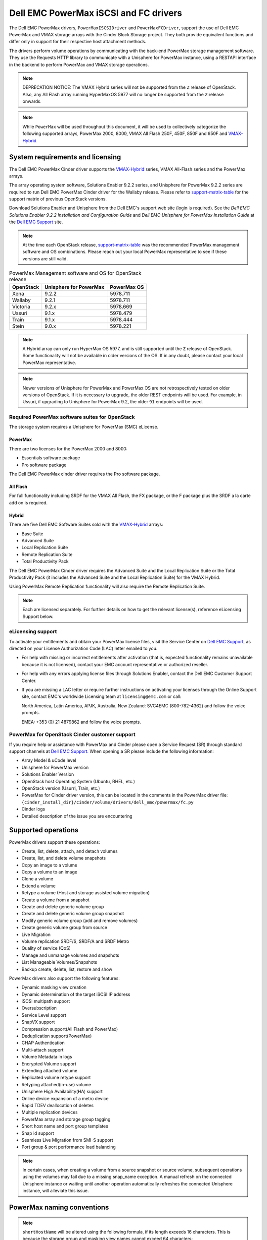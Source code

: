 ======================================
Dell EMC PowerMax iSCSI and FC drivers
======================================

The Dell EMC PowerMax drivers, ``PowerMaxISCSIDriver`` and
``PowerMaxFCDriver``, support the use of Dell EMC PowerMax and VMAX storage
arrays with the Cinder Block Storage project. They both provide equivalent
functions and differ only in support for their respective host attachment
methods.

The drivers perform volume operations by communicating with the back-end
PowerMax storage management software. They use the Requests HTTP library to
communicate with a Unisphere for PowerMax instance, using a RESTAPI interface
in the backend to perform PowerMax and VMAX storage operations.

.. _VMAX-Hybrid:

.. note::

   DEPRECATION NOTICE: The VMAX Hybrid series will not be supported from the
   ``Z`` release of OpenStack. Also, any All Flash array
   running HyperMaxOS 5977 will no longer be supported from the ``Z``
   release onwards.


.. note::

   While ``PowerMax`` will be used throughout this document, it will be used
   to collectively categorize the following supported arrays, PowerMax 2000,
   8000, VMAX All Flash 250F, 450F, 850F and 950F and VMAX-Hybrid_.


System requirements and licensing
=================================

The Dell EMC PowerMax Cinder driver supports the VMAX-Hybrid_ series,
VMAX All-Flash series and the PowerMax arrays.

The array operating system software, Solutions Enabler 9.2.2 series, and
Unisphere for PowerMax 9.2.2 series are required to run Dell EMC PowerMax
Cinder driver for the Wallaby release. Please refer to support-matrix-table_
for the support matrix of previous OpenStack versions.

Download Solutions Enabler and Unisphere from the Dell EMC's support web site
(login is required). See the `Dell EMC Solutions Enabler 9.2.2 Installation
and Configuration Guide` and `Dell EMC Unisphere for PowerMax Installation
Guide` at the `Dell EMC Support`_ site.

.. note::

   At the time each OpenStack release, support-matrix-table_ was the
   recommended PowerMax management software and OS combinations.  Please
   reach out your local PowerMax representative to see if these versions
   are still valid.


.. _support-matrix-table:

.. table:: PowerMax Management software and OS for OpenStack release

   +-----------+------------------------+-------------+
   | OpenStack | Unisphere for PowerMax | PowerMax OS |
   +===========+========================+=============+
   | Xena      | 9.2.2                  | 5978.711    |
   +-----------+------------------------+-------------+
   | Wallaby   | 9.2.1                  | 5978.711    |
   +-----------+------------------------+-------------+
   | Victoria  | 9.2.x                  | 5978.669    |
   +-----------+------------------------+-------------+
   | Ussuri    | 9.1.x                  | 5978.479    |
   +-----------+------------------------+-------------+
   | Train     | 9.1.x                  | 5978.444    |
   +-----------+------------------------+-------------+
   | Stein     | 9.0.x                  | 5978.221    |
   +-----------+------------------------+-------------+

.. note::

   A Hybrid array can only run HyperMax OS 5977, and is still supported until
   the ``Z`` release of OpenStack. Some functionality will not be available
   in older versions of the OS.  If in any doubt, please contact your local
   PowerMax representative.

.. note::

   Newer versions of Unisphere for PowerMax and PowerMax OS are not
   retrospectively tested on older versions of OpenStack. If it is necessary
   to upgrade, the older REST endpoints will be used. For example, in Ussuri,
   if upgrading to Unisphere for PowerMax 9.2, the older ``91`` endpoints will
   be used.



Required PowerMax software suites for OpenStack
-----------------------------------------------

The storage system requires a Unisphere for PowerMax (SMC) eLicense.

PowerMax
~~~~~~~~
There are two licenses for the PowerMax 2000 and 8000:

- Essentials software package
- Pro software package

The Dell EMC PowerMax cinder driver requires the Pro software package.

All Flash
~~~~~~~~~
For full functionality including SRDF for the VMAX All Flash, the FX package,
or the F package plus the SRDF a la carte add on is required.

Hybrid
~~~~~~

There are five Dell EMC Software Suites sold with the VMAX-Hybrid_ arrays:

- Base Suite
- Advanced Suite
- Local Replication Suite
- Remote Replication Suite
- Total Productivity Pack

The Dell EMC PowerMax Cinder driver requires the Advanced Suite and the Local
Replication Suite or the Total Productivity Pack (it includes the Advanced
Suite and the Local Replication Suite) for the VMAX Hybrid.

Using PowerMax Remote Replication functionality will also require the Remote
Replication Suite.


.. note::

   Each are licensed separately. For further details on how to get the
   relevant license(s), reference eLicensing Support below.


eLicensing support
------------------

To activate your entitlements and obtain your PowerMax license files, visit the
Service Center on `Dell EMC Support`_, as directed on your License
Authorization Code (LAC) letter emailed to you.

-  For help with missing or incorrect entitlements after activation
   (that is, expected functionality remains unavailable because it is not
   licensed), contact your EMC account representative or authorized reseller.

-  For help with any errors applying license files through Solutions Enabler,
   contact the Dell EMC Customer Support Center.

-  If you are missing a LAC letter or require further instructions on
   activating your licenses through the Online Support site, contact EMC's
   worldwide Licensing team at ``licensing@emc.com`` or call:

   North America, Latin America, APJK, Australia, New Zealand: SVC4EMC
   (800-782-4362) and follow the voice prompts.

   EMEA: +353 (0) 21 4879862 and follow the voice prompts.


PowerMax for OpenStack Cinder customer support
----------------------------------------------

If you require help or assistance with PowerMax and Cinder please open a
Service Request (SR) through standard support channels at `Dell EMC Support`_.
When opening a SR please include the following information:

- Array Model & uCode level
- Unisphere for PowerMax version
- Solutions Enabler Version
- OpenStack host Operating System (Ubuntu, RHEL, etc.)
- OpenStack version (Usurri, Train, etc.)
- PowerMax for Cinder driver version, this can be located in the comments in
  the PowerMax driver file:
  ``{cinder_install_dir}/cinder/volume/drivers/dell_emc/powermax/fc.py``
- Cinder logs
- Detailed description of the issue you are encountering


Supported operations
====================

PowerMax drivers support these operations:

-  Create, list, delete, attach, and detach volumes
-  Create, list, and delete volume snapshots
-  Copy an image to a volume
-  Copy a volume to an image
-  Clone a volume
-  Extend a volume
-  Retype a volume (Host and storage assisted volume migration)
-  Create a volume from a snapshot
-  Create and delete generic volume group
-  Create and delete generic volume group snapshot
-  Modify generic volume group (add and remove volumes)
-  Create generic volume group from source
-  Live Migration
-  Volume replication SRDF/S, SRDF/A and SRDF Metro
-  Quality of service (QoS)
-  Manage and unmanage volumes and snapshots
-  List Manageable Volumes/Snapshots
-  Backup create, delete, list, restore and show

PowerMax drivers also support the following features:

-  Dynamic masking view creation
-  Dynamic determination of the target iSCSI IP address
-  iSCSI multipath support
-  Oversubscription
-  Service Level support
-  SnapVX support
-  Compression support(All Flash and PowerMax)
-  Deduplication support(PowerMax)
-  CHAP Authentication
-  Multi-attach support
-  Volume Metadata in logs
-  Encrypted Volume support
-  Extending attached volume
-  Replicated volume retype support
-  Retyping attached(in-use) volume
-  Unisphere High Availability(HA) support
-  Online device expansion of a metro device
-  Rapid TDEV deallocation of deletes
-  Multiple replication devices
-  PowerMax array and storage group tagging
-  Short host name and port group templates
-  Snap id support
-  Seamless Live Migration from SMI-S support
-  Port group & port performance load balancing

.. note::

   In certain cases, when creating a volume from a source snapshot or
   source volume, subsequent operations using the volumes may fail due to
   a missing snap_name exception. A manual refresh on the connected
   Unisphere instance or waiting until another operation automatically
   refreshes the connected Unisphere instance, will alleviate this issue.

PowerMax naming conventions
===========================

.. note::

   ``shortHostName`` will be altered using the following formula, if its length
   exceeds 16 characters. This is because the storage group and masking view
   names cannot exceed 64 characters:

   .. code-block:: text

      if len(shortHostName) > 16:
          1. Perform md5 hash on the shortHostName
          2. Convert output of 1. to hex
          3. Take last 6 characters of shortHostName and append output of 2.
          4. If the length of output of 3. exceeds 16 characters, join the
             first 8 characters and last 8 characters.

.. note::

   ``portgroup_name`` will be altered using the following formula, if its
   length exceeds 12 characters. This is because the storage group and masking
   view names cannot exceed 64 characters:

   .. code-block:: text

      if len(portgroup_name) > 12:
          1. Perform md5 hash on the portgroup_name
          2. Convert output of 1. to hex
          3. Take last 6 characters of portgroup_name and append output of 2.
          4. If the length of output of 3. exceeds 12 characters, join the
             first 6 characters and last 6 characters.


Masking view names
------------------

Masking views are dynamically created by the PowerMax FC and iSCSI drivers
using the following naming conventions. ``[protocol]`` is either ``I`` for
volumes attached over iSCSI or ``F`` for volumes attached over Fibre Channel.

.. code-block:: text

   OS-[shortHostName]-[protocol]-[portgroup_name]-MV

Initiator group names
---------------------

For each host that is attached to PowerMax volumes using the drivers, an
initiator group is created or re-used (per attachment type). All initiators
of the appropriate type known for that host are included in the group. At
each new attach volume operation, the PowerMax driver retrieves the initiators
(either WWNNs or IQNs) from OpenStack and adds or updates the contents of the
Initiator Group as required. Names are of the following format. ``[protocol]``
is either ``I`` for volumes attached over iSCSI or ``F`` for volumes attached
over Fibre Channel.

.. code-block:: console

   OS-[shortHostName]-[protocol]-IG

.. note::

   Hosts attaching to OpenStack managed PowerMax storage cannot also attach to
   storage on the same PowerMax that are not managed by OpenStack.

FA port groups
--------------

PowerMax array FA ports to be used in a new masking view are retrieved from the
port group provided as the extra spec on the volume type, or chosen from the
list provided in the Dell EMC configuration file.

Storage group names
-------------------

As volumes are attached to a host, they are either added to an existing
storage group (if it exists) or a new storage group is created and the volume
is then added. Storage groups contain volumes created from a pool, attached
to a single host, over a single connection type (iSCSI or FC). ``[protocol]``
is either ``I`` for volumes attached over iSCSI or ``F`` for volumes attached
over Fibre Channel. PowerMax Cinder driver utilizes cascaded storage groups -
a ``parent`` storage group which is associated with the masking view, which
contains ``child`` storage groups for each configured
SRP/slo/workload/compression-enabled or disabled/replication-enabled or
disabled combination.

PowerMax, VMAX All Flash and VMAX-Hybrid_

Parent storage group:

.. code-block:: text

   OS-[shortHostName]-[protocol]-[portgroup_name]-SG

Child storage groups:

.. code-block:: text

   OS-[shortHostName]-[SRP]-[ServiceLevel/Workload]-[portgroup_name]-CD-RE

.. note::

   CD and RE are only set if compression is explicitly disabled or replication
   explicitly enabled. See the compression `11. All Flash compression support`_
   and replication `Volume replication support`_ sections below.

.. note::

   For VMAX All Flash with PowerMax OS (5978) or greater, workload if set will
   be ignored and set to NONE.

.. _my-table:

.. table:: Replication storage group naming conventions

    +----------------------------+---------------------------------+--------------------------------+--------------------+
    | Default storage group      | Attached child storage group    | Management Group               | Replication Type   |
    +============================+=================================+================================+====================+
    | OS-[SRP]-[SL]-[WL]-SG      | OS-[HOST]-[SRP]-[SL/WL]-[PG]    | N/A                            | None               |
    +----------------------------+---------------------------------+--------------------------------+--------------------+
    | OS-[SRP]-[SL]-[WL]-RE-SG   | OS-[HOST]-[SRP]-[SL/WL]-[PG]-RE | N/A                            | Synchronous        |
    +----------------------------+---------------------------------+--------------------------------+--------------------+
    | OS-[SRP]-[SL]-[WL]-RA-SG   | OS-[HOST]-[SRP]-[SL/WL]-[PG]-RA | OS-[RDFG]-Asynchronous-rdf-sg  | Asynchronous       |
    +----------------------------+---------------------------------+--------------------------------+--------------------+
    | OS-[SRP]-[SL]-[WL]-RM-SG   | OS-[HOST]-[SRP]-[SL/WL]-[PG]-RM | OS-[RDFG]-Metro-rdf-sg         | Metro              |
    +----------------------------+---------------------------------+--------------------------------+--------------------+


PowerMax driver integration
===========================

1. Prerequisites
----------------

#. Download Solutions Enabler from `Dell EMC Support`_ and install it.

   You can install Solutions Enabler on a non-OpenStack host. Supported
   platforms include different flavors of Windows, Red Hat, and SUSE Linux.
   Solutions Enabler can be installed on a physical server, or as a Virtual
   Appliance (a VMware ESX server VM). Additionally, starting with HYPERMAX
   OS Q3 2015, you can manage VMAX3 arrays using the Embedded Management
   (eManagement) container application. See the ``Dell EMC Solutions Enabler
   9.2.1 Installation and Configuration Guide`` on `Dell EMC Support`_ for
   more details.

   .. note::

      You must discover storage arrays before you can use the PowerMax drivers.
      Follow instructions in ``Dell EMC Solutions Enabler 9.2.1 Installation
      and Configuration Guide`` on `Dell EMC Support`_ for more details.

#. Download Unisphere from `Dell EMC Support`_ and install it.

   Unisphere can be installed in local, remote, or embedded configurations
   - i.e., on the same server running Solutions Enabler; on a server
   connected to the Solutions Enabler server; or using the eManagement
   container application (containing Solutions Enabler and Unisphere for
   PowerMax). See ``Dell EMC Solutions Enabler 9.2.1 Installation and
   Configuration Guide`` at `Dell EMC Support`_.


2. FC zoning with PowerMax
--------------------------

Zone Manager is required when there is a fabric between the host and array.
This is necessary for larger configurations where pre-zoning would be too
complex and open-zoning would raise security concerns.

3. iSCSI with PowerMax
----------------------

-  Make sure the ``open-iscsi`` package (or distro equivalent) is installed
   on all Compute nodes.

.. note::

   You can only ping the PowerMax iSCSI target ports when there is a valid
   masking view. An attach operation creates this masking view.



4. Configure block storage in cinder.conf
-----------------------------------------

.. config-table::
   :config-target: PowerMax

   cinder.volume.drivers.dell_emc.powermax.common


.. note::

   ``san_api_port`` is ``8443`` by default but can be changed if
   necessary. For the purposes of this documentation the default is
   assumed so the tag will not appear in any of the ``cinder.conf``
   extracts below.


.. note::

   PowerMax ``PortGroups`` must be pre-configured to expose volumes managed
   by the array. Port groups can be supplied in ``cinder.conf``, or
   can be specified as an extra spec ``storagetype:portgroupname`` on a
   volume type. If a port group is set on a volume type as an extra
   specification it takes precedence over any port groups set in
   ``cinder.conf``. For more information on port and port group selection
   please see the section ``port group & port load balancing``.

.. note::

   PowerMax ``SRP`` cannot be changed once configured and in-use. SRP renaming
   on the PowerMax array is not supported.

.. note::

   Service Level can be added to ``cinder.conf`` when the backend is the
   default case and there is no associated volume type. This not a recommended
   configuration as it is too restrictive. Workload is ``NONE`` for PowerMax
   and any All Flash with PowerMax OS (5978) or greater.

   +--------------------+----------------------------+----------+----------+
   | PowerMax parameter | cinder.conf parameter      | Default  | Required |
   +====================+============================+==========+==========+
   |  ``ServiceLevel``  | ``powermax_service_level`` | ``None`` | No       |
   +--------------------+----------------------------+----------+----------+


To configure PowerMax block storage, add the following entries to
``/etc/cinder/cinder.conf``:

.. code-block:: ini

   enabled_backends = CONF_GROUP_ISCSI, CONF_GROUP_FC

   [CONF_GROUP_ISCSI]
   volume_driver = cinder.volume.drivers.dell_emc.powermax.iscsi.PowerMaxISCSIDriver
   volume_backend_name = POWERMAX_ISCSI
   powermax_port_groups = [OS-ISCSI-PG]
   san_ip = 10.10.10.10
   san_login = my_username
   san_password = my_password
   powermax_array = 000123456789
   powermax_srp = SRP_1


   [CONF_GROUP_FC]
   volume_driver = cinder.volume.drivers.dell_emc.powermax.fc.PowerMaxFCDriver
   volume_backend_name = POWERMAX_FC
   powermax_port_groups = [OS-FC-PG]
   san_ip = 10.10.10.10
   san_login = my_username
   san_password = my_password
   powermax_array = 000123456789
   powermax_srp = SRP_1

In this example, two back-end configuration groups are enabled:
``CONF_GROUP_ISCSI`` and ``CONF_GROUP_FC``. Each configuration group has a
section describing unique parameters for connections, drivers and the
``volume_backend_name``.


5. SSL support
--------------

#. Get the CA certificate of the Unisphere server. This pulls the CA cert file
   and saves it as ``.pem`` file:

   .. code-block:: console

      # openssl s_client -showcerts \
                         -connect my_unisphere_host:8443 \
                         </dev/null 2>/dev/null \
                         | openssl x509 -outform PEM > my_unisphere_host.pem

   Where ``my_unisphere_host`` is the hostname of the unisphere instance and
   ``my_unisphere_host.pem`` is the name of the ``.pem`` file.

#. Add this path to ``cinder.conf`` under the PowerMax backend stanza and set
   SSL verify to ``True``

   .. code-block:: console

      driver_ssl_cert_verify = True
      driver_ssl_cert_path = /path/to/my_unisphere_host.pem

   ``OR`` follow the steps 3-6 below if you would like to add the CA cert to
   the system certificate bundle instead of specifying the path to cert:

#. OPTIONAL: Copy the ``.pem`` cert to the system certificate
   directory and convert to ``.crt``:

   .. code-block:: console

      # cp my_unisphere_host.pem /usr/share/ca-certificates/ca_cert.crt

#. OPTIONAL: Update CA certificate database with the following command. Ensure
   you select to enable the cert from step 3 when prompted:

   .. code-block:: console

      # sudo dpkg-reconfigure ca-certificates

#. OPTIONAL: Set a system environment variable to tell the Requests library to
   use the system cert bundle instead of the default Certifi bundle:

   .. code-block:: console

      # export REQUESTS_CA_BUNDLE = /etc/ssl/certs/ca-certificates.crt

#. OPTIONAL: Set cert verification to ``True`` under the PowerMax backend
   stanza in ``cinder.conf``:

   .. code-block:: console

      # driver_ssl_cert_verify = True

#. Ensure ``driver_ssl_cert_verify`` is set to ``True`` in ``cinder.conf``
   backend stanzas if steps 3-6 are followed, otherwise ensure both
   ``driver_ssl_cert_path`` and ``driver_ssl_cert_verify`` are set in
   ``cinder.conf`` backend stanzas.


6. Create volume types
----------------------

Once ``cinder.conf`` has been updated, `Openstack CLI`_ commands need to be
issued in order to create and associate OpenStack volume types with the
declared ``volume_backend_names``.

Additionally, each volume type will need an associated ``pool_name`` - an
extra specification indicating the service level/ workload combination to
be used for that volume type.


.. note::

   The ``pool_name`` is an additional property which has to be set and is of
   the format: ``<ServiceLevel>+<SRP>+<Array ID>``. This can be obtained from
   the output of the ``cinder get-pools--detail``. Workload is NONE for
   PowerMax or any All Flash with PowerMax OS (5978) or greater.


There is also the option to assign a port group to a volume type by
setting the ``storagetype:portgroupname`` extra specification.


.. code-block:: console

   $ openstack volume type create POWERMAX_ISCSI_SILVER
   $ openstack volume type set --property volume_backend_name=ISCSI_backend \
                               --property pool_name=Silver+SRP_1+000123456789 \
                               --property storagetype:portgroupname=OS-PG2 \
                               POWERMAX_ISCSI_SILVER
   $ openstack volume type create POWERMAX_FC_DIAMOND
   $ openstack volume type set --property volume_backend_name=FC_backend \
                               --property pool_name=Gold+SRP_1+000123456789 \
                               --property storagetype:portgroupname=OS-PG1 \
                               POWERMAX_FC_GOLD


By issuing these commands, the Block Storage volume type
``POWERMAX_ISCSI_SILVER`` is associated with the ``ISCSI_backend``, a Silver
Service Level.

The type ``POWERMAX_FC_DIAMOND`` is associated with the ``FC_backend``, a
Diamond Service Level.

The ``ServiceLevel`` manages the underlying storage to provide expected
performance. Setting the ``ServiceLevel`` to ``None`` means that non-FAST
managed storage groups will be created instead (storage groups not
associated with any service level).

.. code-block:: console

   openstack volume type set --property pool_name=None+SRP_1+000123456789

.. note::

   PowerMax and VMAX-Hybrid_ support  ``Diamond``, ``Platinum``, ``Gold``,
   ``Silver``, ``Bronze``, ``Optimized``, and ``None`` service
   levels. VMAX All Flash running HyperMax OS (5977) supports ``Diamond``
   and ``None``. VMAX-Hybrid_ and All Flash support ``DSS_REP``, ``DSS``,
   ``OLTP_REP``, ``OLTP``, and ``None`` workloads, the latter up until
   ucode 5977. Please refer to Stein PowerMax online documentation if you
   wish to use ``workload``. There is no support for workloads in PowerMax
   OS (5978) or greater. These will be silently ignored if set for VMAX
   All-Flash arrays which have been upgraded to PowerMax OS (5988).


7. Interval and retries
-----------------------

By default, ``interval`` and ``retries`` are ``3`` seconds and ``200`` retries
respectively. These determine how long (``interval``) and how many times
(``retries``) a user is willing to wait for a single Rest call,
``3*200=600seconds``. Depending on usage, these may need to be overridden by
the user in ``cinder.conf``. For example, if performance is a factor, then the
``interval`` should be decreased to check the job status more frequently, and
if multiple concurrent provisioning requests are issued then ``retries``
should be increased so calls will not timeout prematurely.

In the example below, the driver checks every 3 seconds for the status of the
job. It will continue checking for 200 retries before it times out.

Add the following lines to the PowerMax backend in ``cinder.conf``:

.. code-block:: console

   [CONF_GROUP_ISCSI]
   volume_driver = cinder.volume.drivers.dell_emc.powermax.iscsi.PowerMaxISCSIDriver
   volume_backend_name = POWERMAX_ISCSI
   powermax_port_groups = [OS-ISCSI-PG]
   san_ip = 10.10.10.10
   san_login = my_username
   san_password = my_password
   powermax_array = 000123456789
   powermax_srp = SRP_1
   interval = 1
   retries = 700

8. CHAP authentication support
------------------------------

This supports one-way initiator CHAP authentication functionality into the
PowerMax backend. With CHAP one-way authentication, the storage array
challenges the host during the initial link negotiation process and expects
to receive a valid credential and CHAP secret in response. When challenged,
the host transmits a CHAP credential and CHAP secret to the storage array.
The storage array looks for this credential and CHAP secret which stored in
the host initiator's initiator group (IG) information in the ACLX database.
Once a positive authentication occurs, the storage array sends an acceptance
message to the host. However, if the storage array fails to find any record
of the credential/secret pair, it sends a rejection message, and the link is
closed.

Assumptions, restrictions and prerequisites
~~~~~~~~~~~~~~~~~~~~~~~~~~~~~~~~~~~~~~~~~~~~

#. The host initiator IQN is required along with the credentials the host
   initiator will use to log into the storage array with. The same credentials
   should be used in a multi node system if connecting to the same array.

#. Enable one-way CHAP authentication for the iSCSI initiator on the storage
   array using ``SYMCLI``. Template and example shown below. For the purpose of
   this setup, the credential/secret used would be ``my_username/my_password``
   with iSCSI initiator of ``iqn.1991-05.com.company.lcseb130``

   .. code-block:: console

      # symaccess -sid <SymmID> -iscsi <iscsi> \
                  {enable chap | disable chap | set chap} \
                   -cred <Credential> -secret <Secret>

      # symaccess -sid 128 \
                  -iscsi iqn.1991-05.com.company.lcseb130 \
                  set chap -cred my_username -secret my_password



Settings and configuration
~~~~~~~~~~~~~~~~~~~~~~~~~~

#. Set the configuration in the PowerMax backend group in ``cinder.conf`` using
   the following parameters and restart cinder.

   +-----------------------+-------------------------+-------------------+
   | Configuration options | Value required for CHAP | Required for CHAP |
   +=======================+=========================+===================+
   |  ``use_chap_auth``    | ``True``                | Yes               |
   +-----------------------+-------------------------+-------------------+
   |  ``chap_username``    | ``my_username``         | Yes               |
   +-----------------------+-------------------------+-------------------+
   |  ``chap_password``    | ``my_password``         | Yes               |
   +-----------------------+-------------------------+-------------------+

   .. code-block:: ini

      [POWERMAX_ISCSI]
      volume_driver = cinder.volume.drivers.dell_emc.powermax.iscsi.PowerMaxISCSIDriver
      volume_backend_name = POWERMAX_ISCSI
      san_ip = 10.10.10.10
      san_login = my_u4v_username
      san_password = my_u4v_password
      powermax_srp = SRP_1
      powermax_array = 000123456789
      powermax_port_groups = [OS-ISCSI-PG]
      use_chap_auth = True
      chap_username = my_username
      chap_password = my_password


Usage
~~~~~

#. Using ``SYMCLI``, enable CHAP authentication for a host initiator as
   described above, but do not set ``use_chap_auth``, ``chap_username`` or
   ``chap_password`` in ``cinder.conf``. Create a bootable volume.

   .. code-block:: console

      openstack volume create --size 1 \
                              --image <image_name> \
                              --type <volume_type> \
                              test

#. Boot instance named ``test_server`` using the volume created above:

   .. code-block:: console

      openstack server create --volume test \
                              --flavor m1.small \
                              --nic net-id=private \
                              test_server

#. Verify the volume operation succeeds but the boot instance fails as
   CHAP authentication fails.

#. Update ``cinder.conf`` with ``use_chap_auth`` set to true and
   ``chap_username`` and ``chap_password`` set with the correct credentials.

#. Rerun ``openstack server create``

#. Verify that the boot instance operation ran correctly and the volume is
   accessible.

#. Verify that both the volume and boot instance operations ran successfully
   and the user is able to access the volume.



9. QoS (Quality of Service) support
-----------------------------------

Quality of service (QoS) has traditionally been associated with network
bandwidth usage. Network administrators set limitations on certain networks
in terms of bandwidth usage for clients. This enables them to provide a
tiered level of service based on cost. The Nova/Cinder QoS offer similar
functionality based on volume type setting limits on host storage bandwidth
per service offering. Each volume type is tied to specific QoS attributes
some of which are unique to each storage vendor. In the hypervisor, the QoS
limits the following:

- Limit by throughput - Total bytes/sec, read bytes/sec, write bytes/sec
- Limit by IOPS - Total IOPS/sec, read IOPS/sec, write IOPS/sec

QoS enforcement in Cinder is done either at the hyper-visor (front-end),
the storage subsystem (back-end), or both. This section focuses on QoS
limits that are enforced by either the PowerMax backend and the hyper-visor
front end interchangeably or just back end (Vendor Specific). The PowerMax
driver offers support for Total bytes/sec limit in throughput and Total
IOPS/sec limit of IOPS.

The PowerMax driver supports the following attributes that are front
end/back end agnostic

- ``total_iops_sec`` - Maximum IOPs (in I/Os per second). Valid values range
  from 100 IO/Sec to 100000 IO/sec.
- ``total_bytes_sec`` - Maximum bandwidth (throughput) in bytes per second.
  Valid values range from 1048576 bytes (1MB) to 104857600000 bytes (100,000MB)

The PowerMax driver offers the following attribute that is vendor specific to
the PowerMax and dependent on the ``total_iops_sec`` and/or ``total_bytes_sec``
being set.

- ``Dynamic Distribution`` - Enables/Disables dynamic distribution of host I/O
  limits. Possible values are:

  - ``Always`` - Enables full dynamic distribution mode. When enabled, the
    configured host I/O limits will be dynamically distributed across the
    configured ports, thereby allowing the limits on each individual port to
    adjust to fluctuating demand.
  - ``OnFailure`` - Enables port failure capability. When enabled, the fraction
    of configured host I/O limits available to a configured port will adjust
    based on the number of ports currently online.
  - ``Never`` - Disables this feature (Default).

USE CASE 1 - Default values
~~~~~~~~~~~~~~~~~~~~~~~~~~~

Prerequisites - PowerMax

- Host I/O Limit (MB/Sec) -     No Limit
- Host I/O Limit (IO/Sec) -     No Limit
- Set Dynamic Distribution -    N/A

.. table:: **Prerequisites - Block Storage (Cinder) back-end (storage group)**

 +-----------------------+-----------------------+
 |  Key                  | Value                 |
 +=======================+=======================+
 |  ``total_iops_sec``   |  ``500``              |
 +-----------------------+-----------------------+
 |  ``total_bytes_sec``  | ``104857600`` (100MB) |
 +-----------------------+-----------------------+
 |  ``DistributionType`` | ``Always``            |
 +-----------------------+-----------------------+

#. Create QoS Specs with the prerequisite values above:

   .. code-block:: console

      $ openstack volume qos create --consumer back-end \
                                    --property total_iops_sec=500 \
                                    --property total_bytes_sec=104857600 \
                                    --property DistributionType=Always \
                                    my_qos

#. Associate QoS specs with specified volume type:

   .. code-block:: console

      $ openstack volume qos associate my_qos my_volume_type

#. Create volume with the volume type indicated above:

   .. code-block:: console

      $ openstack volume create --size 1 --type my_volume_type my_volume

**Outcome - PowerMax (storage group)**

- Host I/O Limit (MB/Sec) -     ``100``
- Host I/O Limit (IO/Sec) -     ``500``
- Set Dynamic Distribution -    ``Always``

**Outcome - Block Storage (Cinder)**

Volume is created against volume type and QoS is enforced with the parameters
above.

USE CASE 2 - Pre-set limits
~~~~~~~~~~~~~~~~~~~~~~~~~~~

Prerequisites - PowerMax

- Host I/O Limit (MB/Sec) -     ``2000``
- Host I/O Limit (IO/Sec) -     ``2000``
- Set Dynamic Distribution -    ``Never``

.. table:: **Prerequisites - Block Storage (Cinder) back-end (storage group)**

 +-----------------------+-----------------------+
 |  Key                  | Value                 |
 +=======================+=======================+
 |  ``total_iops_sec``   |  ``500``              |
 +-----------------------+-----------------------+
 |  ``total_bytes_sec``  | ``104857600`` (100MB) |
 +-----------------------+-----------------------+
 |  ``DistributionType`` | ``Always``            |
 +-----------------------+-----------------------+

#. Create QoS specifications with the prerequisite values above. The consumer
   in this use case is both for front-end and back-end:

   .. code-block:: console

      $ openstack volume qos create --consumer back-end \
                                    --property total_iops_sec=500 \
                                    --property total_bytes_sec=104857600 \
                                    --property DistributionType=Always \
                                    my_qos

#. Associate QoS specifications with specified volume type:

   .. code-block:: console

      $ openstack volume qos associate my_qos my_volume_type

#. Create volume with the volume type indicated above:

   .. code-block:: console

      $ openstack volume create --size 1 --type my_volume_type my_volume

#. Attach the volume created in step 3 to an instance

   .. code-block:: console

      $ openstack server add volume my_instance my_volume

**Outcome - PowerMax (storage group)**

- Host I/O Limit (MB/Sec) -     ``100``
- Host I/O Limit (IO/Sec) -     ``500``
- Set Dynamic Distribution -    ``Always``

**Outcome - Block Storage (Cinder)**

Volume is created against volume type and QoS is enforced with the parameters
above.

**Outcome - Hypervisor (Nova)**

``Libvirt`` includes an extra ``xml`` flag within the ``<disk>`` section called
``iotune`` that is responsible for rate limitation. To confirm that, first get
the ``OS-EXT-SRV-ATTR:instance_name`` value of the server instance,
for example ``instance-00000003``.

.. code-block:: console

   $ openstack server show <serverid>

   +-------------------------------------+-----------------------------------------------------------------+
   | Field                               | Value                                                           |
   +-------------------------------------+-----------------------------------------------------------------+
   | OS-DCF:diskConfig                   | AUTO                                                            |
   | OS-EXT-AZ:availability_zone         | nova                                                            |
   | OS-EXT-SRV-ATTR:host                | myhost                                                          |
   | OS-EXT-SRV-ATTR:hypervisor_hostname | myhost                                                          |
   | OS-EXT-SRV-ATTR:instance_name       | instance-00000003                                               |
   | OS-EXT-STS:power_state              | Running                                                         |
   | OS-EXT-STS:task_state               | None                                                            |
   | OS-EXT-STS:vm_state                 | active                                                          |
   | OS-SRV-USG:launched_at              | 2017-11-02T08:15:42.000000                                      |
   | OS-SRV-USG:terminated_at            | None                                                            |
   | accessIPv4                          |                                                                 |
   | accessIPv6                          |                                                                 |
   | addresses                           | private=fd21:99c2:73f3:0:f816:3eff:febe:30ed, 10.0.0.3          |
   | config_drive                        |                                                                 |
   | created                             | 2017-11-02T08:15:34Z                                            |
   | flavor                              | m1.tiny (1)                                                     |
   | hostId                              | e7b8312581f9fbb8508587d45c0b6fb4dc86102c632ed1f3a6a49d42        |
   | id                                  | 0ef0ff4c-dbda-4dc7-b8ed-45d2fc2f31db                            |
   | image                               | cirros-0.3.5-x86_64-disk (b7c220f5-2408-4296-9e58-fc5a41cb7e9d) |
   | key_name                            | myhostname                                                      |
   | name                                | myhosthame                                                      |
   | progress                            | 0                                                               |
   | project_id                          | bae4b97a0d8b42c28a5add483981e5db                                |
   | properties                          |                                                                 |
   | security_groups                     | name='default'                                                  |
   | status                              | ACTIVE                                                          |
   | updated                             | 2017-11-02T08:15:42Z                                            |
   | user_id                             | 7bccf456740546799a7e20457f13c38b                                |
   | volumes_attached                    |                                                                 |
   +-------------------------------------+-----------------------------------------------------------------+

We then run the following command using the ``OS-EXT-SRV-ATTR:instance_name``
retrieved above.

.. code-block:: console

   $ virsh dumpxml instance-00000003 | grep -1 "total_bytes_sec\|total_iops_sec"

The output of the command contains the XML below. It is found between the
``<disk>`` start and end tag.

.. code-block:: xml

   <iotune>
      <total_bytes_sec>104857600</total_bytes_sec>
      <total_iops_sec>500</total_iops_sec>
   </iotune>


USE CASE 3 - Pre-set limits
~~~~~~~~~~~~~~~~~~~~~~~~~~~

Prerequisites - PowerMax

- Host I/O Limit (MB/Sec) -     ``100``
- Host I/O Limit (IO/Sec) -     ``500``
- Set Dynamic Distribution -    ``Always``

.. table:: **Prerequisites - Block Storage (Cinder) back end (storage group)**

 +-----------------------+-----------------------+
 |  Key                  | Value                 |
 +=======================+=======================+
 |  ``total_iops_sec``   |  ``500``              |
 +-----------------------+-----------------------+
 |  ``total_bytes_sec``  | ``104857600`` (100MB) |
 +-----------------------+-----------------------+
 |  ``DistributionType`` | ``OnFailure``         |
 +-----------------------+-----------------------+

#. Create QoS specifications with the prerequisite values above:

   .. code-block:: console

      $ openstack volume qos create --consumer back-end \
                                    --property total_iops_sec=500 \
                                    --property total_bytes_sec=104857600 \
                                    --property DistributionType=OnFailure \
                                    my_qos

#. Associate QoS specifications with specified volume type:

   .. code-block:: console

      $ openstack volume qos associate my_qos my_volume_type

#. Create volume with the volume type indicated above:

   .. code-block:: console

      $ openstack volume create --size 1 --type my_volume_type my_volume

**Outcome - PowerMax (storage group)**

- Host I/O Limit (MB/Sec) -     ``100``
- Host I/O Limit (IO/Sec) -     ``500``
- Set Dynamic Distribution -    ``OnFailure``

**Outcome - Block Storage (Cinder)**

Volume is created against volume type and QOS is enforced with the parameters
above.


USE CASE 4 - Default values
~~~~~~~~~~~~~~~~~~~~~~~~~~~

Prerequisites - PowerMax

- Host I/O Limit (MB/Sec) -     ``No Limit``
- Host I/O Limit (IO/Sec) -     ``No Limit``
- Set Dynamic Distribution -    ``N/A``

.. table:: **Prerequisites - Block Storage (Cinder) back end (storage group)**

 +-----------------------+---------------+
 |  Key                  | Value         |
 +=======================+===============+
 |  ``DistributionType`` | ``Always``    |
 +-----------------------+---------------+

#. Create QoS specifications with the prerequisite values above:

   .. code-block:: console

      $ openstack volume qos create --consumer back-end \
                                    --property DistributionType=Always \
                                    my_qos

#. Associate QoS specifications with specified volume type:

   .. code-block:: console

      $ openstack volume qos associate my_qos my_volume_type


#. Create volume with the volume type indicated above:

   .. code-block:: console

      $ openstack volume create --size 1 --type my_volume_type my_volume

**Outcome - PowerMax (storage group)**

- Host I/O Limit (MB/Sec) -     ``No Limit``
- Host I/O Limit (IO/Sec) -     ``No Limit``
- Set Dynamic Distribution -    ``N/A``

**Outcome - Block Storage (Cinder)**

Volume is created against volume type and there is no QoS change.

10. Multi-pathing support
-------------------------

- Install ``open-iscsi`` on all nodes on your system if on an iSCSI setup.
- Do not install EMC PowerPath as they cannot co-exist with native multi-path
  software
- Multi-path tools must be installed on all Nova compute nodes

On Ubuntu:

.. code-block:: console

   # apt-get install multipath-tools      #multipath modules
   # apt-get install sysfsutils sg3-utils #file system utilities
   # apt-get install scsitools            #SCSI tools

On openSUSE and SUSE Linux Enterprise Server:

.. code-block:: console

   # zipper install multipath-tools      #multipath modules
   # zipper install sysfsutils sg3-utils #file system utilities
   # zipper install scsitools            #SCSI tools

On Red Hat Enterprise Linux and CentOS:

.. code-block:: console

   # yum install iscsi-initiator-utils   #ensure iSCSI is installed
   # yum install device-mapper-multipath #multipath modules
   # yum install sysfsutils sg3-utils    #file system utilities


Multipath configuration file
~~~~~~~~~~~~~~~~~~~~~~~~~~~~

The multi-path configuration file may be edited for better management and
performance. Log in as a privileged user and make the following changes to
``/etc/multipath.conf`` on the  Compute (Nova) node(s).

.. code-block:: vim

   devices {
   # Device attributed for EMC PowerMax
       device {
               vendor "EMC"
               product "SYMMETRIX"
               path_grouping_policy multibus
               getuid_callout "/lib/udev/scsi_id --page=pre-spc3-83 --whitelisted --device=/dev/%n"
               path_selector "round-robin 0"
               path_checker tur
               features "0"
               hardware_handler "0"
               prio const
               rr_weight uniform
               no_path_retry 6
               rr_min_io 1000
               rr_min_io_rq 1
       }
   }

You may need to reboot the host after installing the MPIO tools or restart
iSCSI and multi-path services.

On Ubuntu iSCSI:

.. code-block:: console

   # service open-iscsi restart
   # service multipath-tools restart

On Ubuntu FC

.. code-block:: console

   # service multipath-tools restart


On openSUSE, SUSE Linux Enterprise Server, Red Hat Enterprise Linux, and
CentOS iSCSI:

.. code-block:: console

   # systemctl restart open-iscsi
   # systemctl restart multipath-tools


On openSUSE, SUSE Linux Enterprise Server, Red Hat Enterprise Linux, and
CentOS FC:

.. code-block:: console

   # systemctl restart multipath-tools


.. code-block:: console

   $ lsblk
   NAME                                       MAJ:MIN RM   SIZE RO TYPE  MOUNTPOINT
   sda                                          8:0    0     1G  0 disk
   ..360000970000196701868533030303235 (dm-6) 252:6    0     1G  0 mpath
   sdb                                          8:16   0     1G  0 disk
   ..360000970000196701868533030303235 (dm-6) 252:6    0     1G  0 mpath
   vda                                        253:0    0     1T  0 disk

OpenStack configurations
~~~~~~~~~~~~~~~~~~~~~~~~

On Compute (Nova) node, add the following flag in the ``[libvirt]`` section of
``nova.conf`` and ``nova-cpu.conf``:

.. code-block:: ini

   volume_use_multipath = True

On Cinder controller node, multi-path for image transfer can be enabled in
``cinder.conf`` for each backend section or in ``[backend_defaults]`` section
as a common configuration for all backends.

.. code-block:: ini

   use_multipath_for_image_xfer = True

Restart ``nova-compute`` and ``cinder-volume`` services after the change.

Verify you have multiple initiators available on the compute node for I/O
~~~~~~~~~~~~~~~~~~~~~~~~~~~~~~~~~~~~~~~~~~~~~~~~~~~~~~~~~~~~~~~~~~~~~~~~~

#. Create a 3GB PowerMax volume.
#. Create an instance from image out of native LVM storage or from PowerMax
   storage, for example, from a bootable volume
#. Attach the 3GB volume to the new instance:

   .. code-block:: console

      # multipath -ll
      mpath102 (360000970000196700531533030383039) dm-3 EMC,SYMMETRIX
      size=3G features='1 queue_if_no_path' hwhandler='0' wp=rw
      '-+- policy='round-robin 0' prio=1 status=active
      33:0:0:1 sdb 8:16 active ready running
      '- 34:0:0:1 sdc 8:32 active ready running

#. Use the ``lsblk`` command to see the multi-path device:

   .. code-block:: console

      # lsblk
      NAME                                       MAJ:MIN RM   SIZE RO TYPE
      sdb                                          8:0    0     3G  0 disk
      ..360000970000196700531533030383039 (dm-6) 252:6    0     3G  0 mpath
      sdc                                          8:16   0     3G  0 disk
      ..360000970000196700531533030383039 (dm-6) 252:6    0     3G  0 mpath
      vda


11. All Flash compression support
---------------------------------

On an All Flash array, the creation of any storage group has a compressed
attribute by default. Setting compression on a storage group does not mean
that all the devices will be immediately compressed. It means that for all
incoming writes compression will be considered. Setting compression ``off`` on
a storage group does not mean that all the devices will be uncompressed.
It means all the writes to compressed tracks will make these tracks
uncompressed.

.. note::

   This feature is only applicable for All Flash arrays, 250F, 450F, 850F
   and 950F and PowerMax 2000 and 8000. It was first introduced Solutions
   Enabler 8.3.0.11 or later and is enabled by default when associated with
   a Service Level. This means volumes added to any newly created storage
   groups will be  compressed.

Use case 1 - Compression disabled create, attach, detach, and delete volume
~~~~~~~~~~~~~~~~~~~~~~~~~~~~~~~~~~~~~~~~~~~~~~~~~~~~~~~~~~~~~~~~~~~~~~~~~~~

#. Create a new volume type called ``POWERMAX_COMPRESSION_DISABLED``.
#. Set an extra spec ``volume_backend_name``.
#. Set a new extra spec ``storagetype:disablecompression = True``.
#. Create a new volume.
#. Check in Unisphere or SYMCLI to see if the volume
   exists in storage group ``OS-<srp>-<servicelevel>-<workload>-CD-SG``, and
   compression is disabled on that storage group.
#. Attach the volume to an instance. Check in Unisphere or SYMCLI to see if the
   volume exists in storage group
   ``OS-<shorthostname>-<srp>-<servicelevel/workload>-<portgroup>-CD``, and
   compression is disabled on that storage group.
#. Detach volume from instance. Check in Unisphere or symcli to see if the
   volume exists in storage group ``OS-<srp>-<servicelevel>-<workload>-CD-SG``,
   and compression is disabled on that storage group.
#. Delete the volume. If this was the last volume in the
   ``OS-<srp>-<servicelevel>-<workload>-CD-SG`` storage group,
   it should also be deleted.


Use case 2 - Retype from compression disabled to compression enabled
~~~~~~~~~~~~~~~~~~~~~~~~~~~~~~~~~~~~~~~~~~~~~~~~~~~~~~~~~~~~~~~~~~~~

#. Repeat steps 1-4 of Use case 1.
#. Create a new volume type. For example ``POWERMAX_COMPRESSION_ENABLED``.
#. Set extra spec ``volume_backend_name`` as before.
#. Set the new extra spec's compression as
   ``storagetype:disablecompression = False`` or DO NOT set this extra spec.
#. Retype from volume type ``POWERMAX_COMPRESSION_DISABLED`` to
   ``POWERMAX_COMPRESSION_ENABLED``.
#. Check in Unisphere or symcli to see if the volume exists in storage group
   ``OS-<srp>-<servicelevel>-<workload>-SG``, and compression is enabled on
   that storage group.

.. note::
   If extra spec ``storagetype:disablecompression`` is set on a VMAX-Hybrid_,
   it is ignored because compression is not an available feature on a
   VMAX-Hybrid_.


12. Oversubscription support
----------------------------

Please refer to the official OpenStack `over-subscription documentation`_ for
further information on using over-subscription with PowerMax.


13. Live migration support
--------------------------

**Non-live migration** (sometimes referred to simply as 'migration'). The
instance is shut down for a period of time to be moved to another hyper-visor.
In this case, the instance recognizes that it was rebooted.

**Live migration** (or 'true live migration'). Almost no instance downtime.
Useful when the instances must be kept running during the migration. The
different types of live migration are:

- **Shared storage-based live migration** Both hyper-visors have access to
  shared storage.

- **Block live migration** No shared storage is required. Incompatible with
  read-only devices such as CD-ROMs and Configuration Drive (config_drive).

- **Volume-backed live migration** Instances are backed by volumes rather than
  ephemeral disk.  For PowerMax volume-backed live migration, shared storage
  is required.

The PowerMax driver supports shared volume-backed live migration.

Architecture
~~~~~~~~~~~~

In PowerMax, A volume cannot belong to two or more FAST storage groups at the
same time. To get around this limitation we leverage both cascaded storage
groups and a temporary non-FAST storage group.

A volume can remain 'live' if moved between masking views that have the same
initiator group and port groups which preserves the host path.

During live migration, the following steps are performed by the PowerMax driver
on the volume:

#. Within the originating masking view, the volume is moved from the FAST
   storage group to the non-FAST storage group within the parent storage
   group.
#. The volume is added to the FAST storage group within the destination
   parent storage group of the destination masking view. At this point the
   volume belongs to two storage groups.
#. One of two things happen:

   - If the connection to the destination instance is successful, the volume
     is removed from the non-FAST storage group in the originating masking
     view, deleting the storage group if it contains no other volumes.
   - If the connection to the destination instance fails, the volume is
     removed from the destination storage group, deleting the storage group,
     if empty. The volume is reverted back to the original storage group.


Live migration configuration
~~~~~~~~~~~~~~~~~~~~~~~~~~~~

Please refer to the official OpenStack documentation on
`configuring migrations`_ and `live migration usage`_ for more information.

.. note::

   OpenStack Oslo uses an open standard for messaging middleware known as
   ``AMQP``. This messaging middleware (the RPC messaging system) enables the
   OpenStack services that run on multiple servers to talk to each other.
   By default, the RPC messaging client is set to timeout after 60 seconds,
   meaning if any operation you perform takes longer than 60 seconds to
   complete the operation will timeout and fail with the ERROR message
   ``Messaging Timeout: Timed out waiting for a reply to message ID``
   ``[message_id]``

   If this occurs, increase the ``rpc_response_timeout`` flag value in
   ``cinder.conf`` and ``nova.conf`` on all Cinder and Nova nodes and restart
   the services.

   What to change this value to will depend entirely on your own environment,
   you might only need to increase it slightly, or if your environment is
   under heavy network load it could need a bit more time than normal. Fine
   tuning is required here, change the value and run intensive operations to
   determine if your timeout value matches your environment requirements.

   At a minimum please set ``rpc_response_timeout`` to ``240``, but this will
   need to be raised if high concurrency is a factor. This should be
   sufficient for all Cinder backup commands also.


System configuration
~~~~~~~~~~~~~~~~~~~~

``NOVA-INST-DIR/instances/`` (for example, ``/opt/stack/data/nova/instances``)
has to be mounted by shared storage. Ensure that ``NOVA-INST-DIR`` (set with
``state_path`` in the ``nova.conf`` file) is the same on all hosts.

#. Configure your DNS or ``/etc/hosts`` and ensure it is consistent across all
   hosts. Make sure that the three hosts can perform name resolution with each
   other. As a test, use the ping command to ping each host from one another.

   .. code-block:: console

      $ ping HostA
      $ ping HostB
      $ ping HostC

#. Export ``NOVA-INST-DIR/instances`` from ``HostA``, and ensure it is readable
   and writable by the Compute user on ``HostB`` and ``HostC``. Please refer to
   the relevant OS documentation for further details, for example
   `Ubuntu NFS Documentation`_

#. On all compute nodes, enable the ``execute/search`` bit on your shared
   directory to allow ``qemu`` to be able to use the images within the
   directories. On all hosts, run the following command:

   .. code-block:: console

       $ chmod o+x NOVA-INST-DIR/instances

.. note::

   If migrating from compute to controller, make sure to run step two above on
   the controller node to export the instance directory.


Use case
~~~~~~~~

For our use case shown below, we have three hosts with host names ``HostA``,
``HostB`` and ``HostC``. ``HostA`` is the controller node while ``HostB`` and
``HostC`` are the compute nodes. The following were also used in live
migration.

- 2GB bootable volume using the CirrOS image.
- Instance created using the 2GB volume above with a flavor ``m1.small`` using
  2048 RAM, 20GB of Disk and 1 VCPU.

#. Create a bootable volume.

   .. code-block:: console

      $ openstack volume create --size 2 \
                                --image cirros-0.3.5-x86_64-disk \
                                --volume_lm_1

#. Launch an instance using the volume created above on ``HostB``.

   .. code-block:: console

      $ openstack server create --volume volume_lm_1 \
                                --flavor m1.small \
                                --nic net-id=private \
                                --security-group default \
                                --availability-zone nova:HostB \
                                server_lm_1

#. Confirm on ``HostB`` has the instance created by running:

   .. code-block:: console

      $ openstack server show server_lm_1 | grep "hypervisor_hostname\|instance_name"
        | OS-EXT-SRV-ATTR:hypervisor_hostname | HostB
        | OS-EXT-SRV-ATTR:instance_name | instance-00000006

#. Confirm, through ``virsh`` using the instance_name returned in step 3
   (``instance-00000006``), on ``HostB`` that the instance is created using:

   .. code-block:: console

      $ virsh list --all

      Id   Name                  State
      --------------------------------
      1    instance-00000006     Running

#. Migrate the instance from ``HostB`` to ``HostA`` with:

   .. code-block:: console

      $ openstack server migrate --os-compute-api-version 2.30 \
                                 --live-migration --host HostA \
                                 server_lm_1

#. Run the command on step 3 above when the instance is back in available
   status. The hypervisor should be on Host A.

#. Run the command on Step 4 on Host A to confirm that the instance is
   created through ``virsh``.


14. Multi-attach support
------------------------

PowerMax cinder driver supports the ability to attach a volume to multiple
hosts/servers simultaneously. Please see the official OpenStack
`multi-attach documentation`_ for configuration information.

Multi-attach architecture
~~~~~~~~~~~~~~~~~~~~~~~~~

In PowerMax, a volume cannot belong to two or more FAST storage groups at the
same time. This can cause issues when we are attaching a volume to multiple
instances on different hosts. To get around this limitation, we leverage both
cascaded storage groups and non-FAST storage groups (i.e. a storage group with
no service level, workload, or SRP specified).

.. note::

   If no service level is assigned to the volume type, no extra work on the
   backend is required – the volume is attached to and detached from each
   host as normal.

Example use case
~~~~~~~~~~~~~~~~

Volume ``Multi-attach-Vol-1`` (with a multi-attach capable volume type, and
associated with a Diamond Service Level) is attached to Instance
``Multi-attach-Instance-A`` on HostA. We then issue the command to attach
``Multi-attach-Vol-1`` to ``Multi-attach-Instance-B`` on HostB:

#. In the ``HostA`` masking view, the volume is moved from the FAST managed
   storage group to the non-FAST managed storage group within the parent
   storage group.

#. The volume is attached as normal on ``HostB`` – i.e., it is added to a FAST
   managed storage group within the parent storage group of the ``HostB``
   masking view. The volume now belongs to two masking views, and is exposed to
   both ``HostA`` and ``HostB``.

We then decide to detach the volume from ``Multi-attach-Instance-B`` on
``HostB``:

#. The volume is detached as normal from ``HostB`` – i.e., it is removed from
   the FAST managed storage group within the parent storage group of the
   ``HostB`` masking view – this includes cleanup of the associated elements
   if required. The volume now belongs to one masking view, and is no longer
   exposed to ``HostB``.

#. In the ``HostA`` masking view, the volume is returned to the FAST managed
   storage group from the non-FAST managed storage group within the parent
   storage group. The non-FAST managed storage group is cleaned up,
   if required.


15. Volume encryption support
-----------------------------

Encryption is supported through the use of OpenStack Barbican. Only front-end
encryption is supported, back-end encryption is handled at the hardware level
with `Data at Rest Encryption`_ (D@RE).

For further information on OpenStack Barbican including setup and configuration
please refer to the following `official Barbican documentation`_.


16. Volume metadata
-------------------

Volume metadata is returned to the user in both the Cinder Volume logs and
with volumes and snapshots created in Cinder via the UI or CLI.

16.1 Volume metadata in logs
~~~~~~~~~~~~~~~~~~~~~~~~~~~~

If debug is enabled in the default section of ``cinder.conf``, PowerMax Cinder
driver will log additional volume information in the Cinder volume log,
on each successful operation.  The facilitates bridging the gap between
OpenStack and the Array by tracing and describing the volume from a VMAX/
PowerMax view point.

.. code-block:: console

   +------------------------------------+---------------------------------------------------------+
   | Key                                | Value                                                   |
   +------------------------------------+---------------------------------------------------------+
   | service_level                      | Gold                                                    |
   | is_compression_disabled            | no                                                      |
   | powermax_cinder_driver_version     | 3.2.0                                                   |
   | identifier_name                    | OS-819470ab-a6d4-49cc-b4db-6f85e82822b7                 |
   | openstack_release                  | 13.0.0.0b3.dev3                                         |
   | volume_id                          | 819470ab-a6d4-49cc-b4db-6f85e82822b7                    |
   | storage_model                      | PowerMax_8000                                           |
   | successful_operation               | delete                                                  |
   | default_sg_name                    | OS-DEFAULT_SRP-Gold-NONE-SG                             |
   | device_id                          | 01C03                                                   |
   | unisphere_for_powermax_version     | V9.0.0.9                                                |
   | workload                           | NONE                                                    |
   | openstack_version                  | 13.0.0                                                  |
   | volume_updated_time                | 2018-08-03 03:13:53                                     |
   | platform                           | Linux-4.4.0-127-generic-x86_64-with-Ubuntu-16.04-xenial |
   | python_version                     | 2.7.12                                                  |
   | volume_size                        | 20                                                      |
   | srp                                | DEFAULT_SRP                                             |
   | openstack_name                     | 90_Test_Vol56                                           |
   | storage_firmware_version           | 5978.143.144                                            |
   | serial_number                      | 000123456789                                            |
   +------------------------------------+---------------------------------------------------------+

16.2 Metadata in the UI and CLI
~~~~~~~~~~~~~~~~~~~~~~~~~~~~~~~

By default metadata will be set on all volume and snapshot objects created in
Cinder. This information represents the state of the object on the backend
PowerMax and will change when volume attributes are changed by performing
actions on them such as re-type or attaching to an instance.

.. code-block:: console

   demo@openstack-controller:~$ cinder show powermax-volume

   +--------------------------------+------------------------------------------------------------+
   | Property                       | Value                                                      |
   +--------------------------------+------------------------------------------------------------+
   | metadata                       | ArrayID : 000123456789                                     |
   |                                | ArrayModel : PowerMax_8000                                 |
   |                                | CompressionDisabled : False                                |
   |                                | Configuration : TDEV                                       |
   |                                | DeviceID : 0012F                                           |
   |                                | DeviceLabel : OS-d87edb98-60fd-49dd-bb0f-cc388cf6f3f4      |
   |                                | Emulation : FBA                                            |
   |                                | ReplicationEnabled : False                                 |
   |                                | ServiceLevel : Diamond                                     |
   |                                | Workload : None                                            |
   | name                           | powermax-volume                                            |
   +--------------------------------+------------------------------------------------------------+


17. Unisphere High Availability (HA) support
--------------------------------------------

This feature facilitates high availability of Unisphere for PowerMax servers,
allowing for one or more backup unisphere instances in the event of a loss in
connection to the primary Unisphere instance. The PowerMax driver will
cycle through the list of failover instances, trying each until a successful
connection is made. The ordering is first in, first out (FIFO), so the first
``u4p_failover_target`` specified in ``cinder.conf`` will be the first
selected, the second ``u4p_failover_target`` in ``cinder.conf`` will be the
second selected, and so on until all failover targets are exhausted.

Requirements
~~~~~~~~~~~~

- All required instances of Unisphere for PowerMax are set up and configured
  for the array(s)
- Array(s) are locally registered with the instance of Unisphere that will be
  used as a failover instance. There are two failover types, local and
  remote:

  - `Local failover` - Primary Unisphere is unreachable, failover to
    secondary local instance of Unisphere to resume normal operations at
    primary site.
  - `Remote failover` - Complete loss of primary site so primary instance of
    Unisphere is unreachable, failover to secondary instance of Unisphere at
    remote site to resume operations with the R2 array.

.. note::

   Replication must be configured in advance for remote failover to work
   successfully. Human intervention will also be required to failover from R1
   array to R2 array in Cinder using ``cinder failover-host`` command
   (see `Volume replication support`_ for replication setup details).

.. note::

   The remote target array must be registered as local to the remote instance
   of Unisphere

Configuration
~~~~~~~~~~~~~

The following configuration changes need to be made in ``cinder.conf`` under
the PowerMax backend stanza in order to support the failover to secondary
Unisphere. Cinder services will need to be restarted for changes to take
effect.

.. code-block:: console

   [POWERMAX_1]
   ...

   u4p_failover_timeout = 30
   u4p_failover_retries = 3
   u4p_failover_backoff_factor = 1
   u4p_failover_autofailback = True
   u4p_failover_target = san_ip:10.10.10.12,
                         san_api_port: 8443,
                         san_login:my_username,
                         san_password:my_password,
                         driver_ssl_cert_verify: False,
   u4p_failover_target = san_ip:10.10.10.13,
                         san_api_port: 8443
                         san_login:my_username,
                         san_password:my_password,
                         driver_ssl_cert_verify: True,
                         driver_ssl_cert_path: /path/to/my_unisphere_host.pem

.. note::

  ``u4p_failover_target`` key value pairs will need to be on the same
  line (separated by commas) in ``cinder.conf``. They are displayed on
  separated lines above for readability.

.. note::

   To add more than one Unisphere failover target create additional
   ``u4p_failover_target`` details for the Unisphere instance. These will be
   cycled through in a first-in, first-out (FIFO) basis, the first failover
   target in ``cinder.conf`` will be the first backup instance of Unisphere
   used by the PowerMax driver.


18. Rapid TDEV deallocation
---------------------------

The PowerMax driver can now leverage the enhanced volume delete feature-set
made available in the PowerMax 5978 Foxtail uCode release. These enhancements
allow volume deallocation & deletion to be combined into a single call.
Previously, volume deallocation & deletion were split into separate tasks;
now a single REST call is dispatched and a response code on the projected
outcome of their request is issued rapidly allowing other task execution to
proceed without the delay. No additional configuration is necessary, the
system will automatically determine when to use either the rapid or legacy
compliant volume deletion sequence based on the connected PowerMax array’s
metadata.


19. PowerMax online (in-use) device expansion
---------------------------------------------

.. table::

   +---------------------------------+-------------------------------------------+
   | uCode Level                     | Supported In-Use Volume Extend Operations |
   +----------------+----------------+--------------+--------------+-------------+
   | R1 uCode Level | R2 uCode Level | Sync         | Async        | Metro       |
   +================+================+==============+==============+=============+
   | 5978.711       | 5978.711       | Y            | Y            | Y           |
   +----------------+----------------+--------------+--------------+-------------+
   | 5978.711       | 5978.669       | Y            | Y            | Y           |
   +----------------+----------------+--------------+--------------+-------------+
   | 5978.711       | 5978.444       | Y            | Y            | Y           |
   +----------------+----------------+--------------+--------------+-------------+
   | 5978.711       | 5978.221       | Y            | Y            | N           |
   +----------------+----------------+--------------+--------------+-------------+
   | 5978.669       | 5978.669       | Y            | Y            | Y           |
   +----------------+----------------+--------------+--------------+-------------+
   | 5978.669       | 5978.444       | Y            | Y            | Y           |
   +----------------+----------------+--------------+--------------+-------------+
   | 5978.669       | 5978.221       | Y            | Y            | N           |
   +----------------+----------------+--------------+--------------+-------------+
   | 5978.444       | 5978.444       | Y            | Y            | Y           |
   +----------------+----------------+--------------+--------------+-------------+
   | 5978.444       | 5978.221       | Y            | Y            | N           |
   +----------------+----------------+--------------+--------------+-------------+
   | 5978.221       | 5978.221       | Y            | Y            | N           |
   +----------------+----------------+--------------+--------------+-------------+


Assumptions, restrictions and prerequisites
~~~~~~~~~~~~~~~~~~~~~~~~~~~~~~~~~~~~~~~~~~~

- ODE in the context of this document refers to extending a volume where it
  is in-use, that is, attached to an instance.
- The ``allow_extend`` is only applicable on VMAX-Hybrid_ arrays or All Flash
  arrays with HyperMax OS. If included elsewhere, it is ignored.
- Where one array is a lower uCode than the other, the environment is limited
  to functionality of that of the lowest uCode level, i.e. if R1 is 5978.444
  and R2 is 5978.221, expanding a metro volume is not supported, both R1 and
  R2 need to be on 5978.444 uCode at a minimum.


20. PowerMax array and storage group tagging
--------------------------------------------

Unisphere for PowerMax 9.1 and later supports tagging of storage groups and
arrays, so the user can give their own 'tag' for ease of searching and/or
grouping.

Assumptions, restrictions and prerequisites
~~~~~~~~~~~~~~~~~~~~~~~~~~~~~~~~~~~~~~~~~~~

- The storage group tag(s) is associated with a volume type extra spec key
  ``storagetype:storagegrouptags``.
- The array tag is associated with the backend stanza using key
  ``powermax_array_tag_list``. It expects a list of one or more comma
  separated values, for example
  ``powermax_array_tag_list=[value1,value2, value3]``
- They can be one or more values in a comma separated list.
- There is a 64 characters limit of letters, numbers, - and _.
- 8 tags are allowed per storage group and array.
- Tags cannot be modified once a volume has been created with that volume
  type. This is an OpenStack constraint.
- Tags can be modified on the backend stanza, but none will ever be removed,
  only added.
- There is no restriction on creating or deleting tags of OpenStack storage
  groups or arrays outside of OpenStack, for example  Unisphere for PowerMax
  UI.  The max number of 8 tags will apply however, as this is a Unisphere for
  PowerMax limit.

Set a storage group tag on a volume type:

.. code-block:: console

   $ openstack volume type set --property storagetype:storagegrouptags=myStorageGroupTag1,myStorageGroupTag2


Set an array tag on the PowerMax backend:

.. code-block:: console

   [POWERMAX_ISCSI]
   volume_driver = cinder.volume.drivers.dell_emc.powermax.iscsi.PowerMaxISCSIDriver
   volume_backend_name = POWERMAX_ISCSI
   san_ip = 10.10.10.10
   san_login = my_u4v_username
   san_password = my_u4v_password
   powermax_srp = SRP_1
   powermax_array = 000123456789
   powermax_port_groups = [OS-ISCSI-PG]
   powermax_array_tag_list = [openstack1, openstack2]


21. PowerMax short host name and port group name override
---------------------------------------------------------

This functionality allows the user to customize the short host name and port
group name that are contained in the PowerMax driver storage groups and
masking views names. For current functionality please refer to
`PowerMax naming conventions`_ for more details.

As the storage group name and masking view name are limited to 64 characters
the short host name needs to be truncated to 16 characters or less and port
group needs to be truncated to 12 characters or less.  This functionality
offers a little bit more flexibility to determine how these truncated
components should look.

.. note::

   Once the port group and short host name have been overridden with any
   new format, it is not possible to return to the default format or change
   to another format if any volumes are in an attached state. This is because
   there is no way to determine the overridden format once
   ``powermax_short_host_name_template` or ``powermax_port_group_name_template``
   have been removed or changed.

Assumptions, restrictions, and prerequisites
~~~~~~~~~~~~~~~~~~~~~~~~~~~~~~~~~~~~~~~~~~~~~

- Backward compatibility with old format is preserved.
- ``cinder.conf`` will have 2 new configuration options,
  ``short_host_name_template`` and ``port_group_name_template``.
- If a storage group, masking view or initiator group in the old naming
  convention already exists, this remains and any new attaches will use
  the new naming convention where the label for the short host name
  and/or port group has been customized by the user.
- Only the short host name and port group name components can be renamed
  within the storage group, initiator group and masking view names.
- If the ``powermax_short_host_name_template`` and
  ``powermax_port_group_name_template`` do not adhere to the rules, then
  the operation will fail early and gracefully with a clear description as
  to the problem.
- The templates cannot be changed once volumes have been attached using the
  new configuration.
- If only one of the templates are configured, then the other will revert to
  the default option.
- The UUID is generated from the MD5 hash of the full short host name
  and port group name
- If ``userdef`` is used, the onus is on the user to make sure it will be
  unique among all short host names (controller and compute nodes) and
  unique among port groups.


.. table:: Short host name templates

   +-----------------------------------+-------------------------------------+------------------------------------+
   | powermax_short_host_name_template |        Description                  | Rule                               |
   +===================================+=====================================+====================================+
   | shortHostName                     | This is the default option          | Existing functionality, if over 16 |
   |                                   |                                     | characters then see                |
   |                                   |                                     | `PowerMax naming conventions`_,    |
   |                                   |                                     | otherwise short host name          |
   +-----------------------------------+-------------------------------------+------------------------------------+
   | shortHostName[:x])uuid[:x]        | First x characters of the short     | Must be less than 16 characters    |
   | e.g.                              | host name and x uuid                |                                    |
   | shortHostName[:6]uuid[:9]         | characters created from md5         |                                    |
   |                                   | hash of short host name             |                                    |
   +-----------------------------------+-------------------------------------+------------------------------------+
   | shortHostName[:x]userdef          | First x characters of the short     | Must be less than 16 characters    |
   | e.g.                              | host name and a user defined x char |                                    |
   | shortHostName[:6]-testHost        | name. NB - the responsibility is on |                                    |
   |                                   | the user for uniqueness             |                                    |
   +-----------------------------------+-------------------------------------+------------------------------------+
   | shortHostName[-x:]uuid[:x]        | Last x characters of the short      | Must be less than 16 characters    |
   | e.g.                              | host name and x uuid                |                                    |
   | shortHostName[-6:]uuid[:9]        | characters created from md5         |                                    |
   |                                   | hash of short host name             |                                    |
   +-----------------------------------+-------------------------------------+------------------------------------+
   | shortHostName[-x:]userdef         | Last x characters of the short      | Must be less than 16 characters    |
   | e.g.                              | host name and a user defined x char |                                    |
   | shortHostName[-6:]-testHost       | name. NB - the responsibility is on |                                    |
   |                                   | the user for uniqueness             |                                    |
   +-----------------------------------+-------------------------------------+------------------------------------+


.. table:: Port group name templates

   +-----------------------------------+-------------------------------------+------------------------------------+
   | powermax_port_group_name_template |        Description                  | Rule                               |
   +===================================+=====================================+====================================+
   | portGroupName                     | This is the default option          | Existing functionality, if over 12 |
   |                                   |                                     | characters then see                |
   |                                   |                                     | `PowerMax naming conventions`_,    |
   |                                   |                                     | otherwise port group name          |
   +-----------------------------------+-------------------------------------+------------------------------------+
   | portGroupName[:x])uuid[:x]        | First x characters of the port      | Must be less than 12 characters    |
   | e.g.                              | group name and x uuid               |                                    |
   | portGroupName[:6]uuid[:5]         | characters created from md5         |                                    |
   |                                   | hash of port group name             |                                    |
   +-----------------------------------+-------------------------------------+------------------------------------+
   | portGroupName[:x]userdef          | First x characters of the port      | Must be less than 12 characters    |
   | e.g.                              | group name and a user defined x char|                                    |
   | portGroupName[:6]-test            | name. NB - the responsibility is on |                                    |
   |                                   | the user for uniqueness             |                                    |
   +-----------------------------------+-------------------------------------+------------------------------------+
   | portGroupName[-x:]uuid[:x]        | Last x characters of the port       | Must be less than 12 characters    |
   | e.g.                              | group name and x uuid               |                                    |
   | portGroupName[-6:]uuid[:5]        | characters created from md5         |                                    |
   |                                   | hash of port group name             |                                    |
   +-----------------------------------+-------------------------------------+------------------------------------+
   | portGroupName[-x:]userdef         | Last x characters of the port       | Must be less than 12 characters    |
   | e.g.                              | group name and a user defined x char|                                    |
   | portGroupName[-6:]-test           | name. NB - the responsibility is on |                                    |
   |                                   | the user for uniqueness             |                                    |
   +-----------------------------------+-------------------------------------+------------------------------------+


21. Snap ids replacing generations
----------------------------------

Snap ids were introduced to the PowerMax in microcde 5978.669.669 and
Unisphere for PowerMax 9.2.  Generations existed previously and could cause
stale data if deleted out of sequence, even though we locked against this
occurence.  This happened when the newer generation(s) inherited its deleted
predecessors generation number.  So in a series of 0, 1, 2 and 3 generations,
if generation 1 gets deleted, generation 2 now becomes generation 1 and
generation 3 becomes generation 2 and so on down the line.
Snap ids are unique to each snapVX and will not change once assigned at
creation so out of sequence deletions are no longer an issue.
Generations will remain for arrays with microcode less than 5978.669.669.


Cinder supported operations
===========================

Volume replication support
--------------------------


.. note::

   A mix of ``RDF1+TDEV`` and ``TDEV`` volumes should not exist in the same
   storage group. This can happen on a cleanup operation after breaking the
   pair and a 'TDEV' remains in the storage group on either the local or
   remote array. If this happens, remove the volume from the storage
   group so that further replicated volume operations can continue.
   For example,  Remove ``TDEV`` from ``OS-[SRP]-[SL]-[WL]-RA-SG``.

.. note::

   Replication storage groups should exist on both local and remote array but
   never on just one. For example, if OS-[SRP]-[SL]-[WL]-RA-SG exists on
   local array A it must also exist on remote array B. If this condition
   does not hold, further replication operations will fail. This applies
   to management storage groups in the case of ``Asynchronous`` and ``Metro``
   modes also. See :ref:`my-table`.

.. note::

   The number of devices in replication storage groups in both local and
   remote arrays should be same. This also applies to management storage
   groups in ``Asynchronous`` and ``Metro`` modes. See :ref:`my-table`.



Configure a single replication target
~~~~~~~~~~~~~~~~~~~~~~~~~~~~~~~~~~~~~

#. Configure an SRDF group between the chosen source and target
   arrays for the PowerMax Cinder driver to use. The source array must
   correspond with the ``powermax_array`` entry in ``cinder.conf``.
#. Select both the director and the ports for the SRDF emulation to use on
   both sides. Bear in mind that network topology is important when choosing
   director endpoints. Supported modes are ``Synchronous``, ``Asynchronous``,
   and ``Metro``.

   .. note::

      If the source and target arrays are not managed by the same Unisphere
      server (that is, the target array is remotely connected to server -
      for example, if you are using embedded management), in the event of a
      full disaster scenario (i.e. the primary array is completely lost and
      all connectivity to it is gone), the Unisphere server would no longer
      be able to contact the target array. In this scenario, the volumes would
      be automatically failed over to the target array, but administrator
      intervention would be required to either; configure the target (remote)
      array as local to the current Unisphere server (if it is a stand-alone
      server), or enter the details of a second Unisphere server to the
      ``cinder.conf``, which is locally connected to the target array (for
      example, the embedded management Unisphere server of the target array),
      and restart the Cinder volume service.

   .. note::

      If you are setting up an SRDF/Metro configuration, it is recommended that
      you configure a Witness or vWitness for bias management. Please see the
      `SRDF Metro Overview & Best Practices`_ guide for more information.

   .. note::
      The PowerMax Cinder drivers do not support Cascaded SRDF.

   .. note::

      The transmit idle functionality must be disabled on the R2 array for
      Asynchronous rdf groups. If this is not disabled it will prevent failover
      promotion in the event of access to the R1 array being lost.

      .. code-block:: console

         # symrdf -sid <sid> -rdfg <rdfg> set rdfa -transmit_idle off

   .. note::

      When creating RDF enabled volumes, if there are existing volumes in the
      target storage group, all rdf pairs related to that storage group must
      have the same rdf state i.e. rdf pair states must be consistent across
      all volumes in a storage group when attempting to create a new replication
      enabled volume. If mixed rdf pair states are found during a volume creation
      attempt, an error will be raised by the rdf state validation checks.
      In this event, please wait until all volumes in the storage group have
      reached a consistent state.

#. Enable replication in ``/etc/cinder/cinder.conf``.
   To enable the replication functionality in PowerMax Cinder driver, it is
   necessary to create a replication volume-type. The corresponding
   back-end stanza in ``cinder.conf`` for this volume-type must then
   include a ``replication_device`` parameter. This parameter defines a
   single replication target array and takes the form of a list of key
   value pairs.

   .. code-block:: console

      enabled_backends = POWERMAX_FC_REPLICATION
      [POWERMAX_FC_REPLICATION]
      volume_driver = cinder.volume.drivers.dell_emc.powermax.fc.PowerMaxFCDriver
      san_ip = 10.10.10.10
      san_login = my_u4v_username
      san_password = my_u4v_password
      powermax_srp = SRP_1
      powermax_array = 000123456789
      powermax_port_groups = [OS-FC-PG]
      volume_backend_name = POWERMAX_FC_REPLICATION
      replication_device = target_device_id:000197811111,
                           remote_port_group:os-failover-pg,
                           remote_pool:SRP_1,
                           rdf_group_label: 28_11_07,
                           mode:Metro,
                           metro_use_bias:False,
                           sync_interval:3,
                           sync_retries:200

   .. note::
      ``replication_device`` key value pairs will need to be on the same
      line (separated by commas) in ``cinder.conf``. They are displayed here on
      separate lines above for improved readability.

   * ``target_device_id`` The unique PowerMax array serial number of the
     target array. For full failover functionality, the source and target
     PowerMax arrays must be discovered and managed by the same U4V server.

   * ``remote_port_group`` The name of a PowerMax port group that has been
     pre-configured to expose volumes managed by this backend in the event
     of a failover. Make sure that this port group contains either all FC or
     all iSCSI port groups (for a given back end), as appropriate for the
     configured driver (iSCSI or FC).

   * ``remote_pool`` The unique pool name for the given target array.

   * ``rdf_group_label`` The name of a PowerMax SRDF group that has been
     pre-configured between the source and target arrays.

   * ``mode`` The SRDF replication mode. Options are ``Synchronous``,
     ``Asynchronous``, and ``Metro``. This defaults to ``Synchronous`` if not
     set.

   * ``metro_use_bias`` Flag to indicate if 'bias' protection should be
     used instead of Witness. This defaults to False.

   * ``sync_interval`` How long in seconds to wait between intervals for SRDF
     sync checks during Cinder PowerMax SRDF operations. Default is 3 seconds.

   * ``sync_retries`` How many times to retry RDF sync checks during Cinder
     PowerMax SRDF operations. Default is 200 retries.

   * ``allow_extend`` Only applicable to VMAX-Hybrid_ arrays or All Flash
     arrays running HyperMax OS (5977). It is a flag for
     allowing the extension of replicated volumes. To extend a volume in
     an SRDF relationship, this relationship must first be broken, the R1
     device extended, and a new device pair established. If not explicitly set,
     this flag defaults to ``False``.

     .. note::

        As the SRDF link must be severed, due caution should be exercised when
        performing this operation. If absolutely necessary, only one source and
        target pair should be extended at a time (only only applicable to
        VMAX-Hybrid_ arrays or All Flash arrays with HyperMax OS).


#. Create a ``replication-enabled`` volume type. Once the
   ``replication_device`` parameter has been entered in the PowerMax
   backend entry in the ``cinder.conf``, a corresponding volume type
   needs to be created ``replication_enabled`` property set. See
   above `Create volume types`_ for details.

   .. code-block:: console

      # openstack volume type set --property replication_enabled="<is> True" \
                            POWERMAX_FC_REPLICATION

   .. note::
      Service Level and Workload: An attempt will be made to create a storage
      group on the target array with the same service level and workload
      combination as the primary. However, if this combination is unavailable
      on the target (for example, in a situation where the source array is a
      VMAX-Hybrid_, the target array is an All Flash, and an All
      Flash incompatible service level like Bronze is configured), no service
      level will be applied.

Configure multiple replication targets
~~~~~~~~~~~~~~~~~~~~~~~~~~~~~~~~~~~~~~~

Setting multiple replication devices in cinder.conf allows the use of all the
supported replication modes simultaneously. Up to three replication devices
can be set, one for each of the replication modes available. An additional
volume type ``extra spec`` (``storagetype:replication_device_backend_id``) is
then used to determine which replication device should be utilized when
attempting to perform an operation on a volume which is replication enabled.
All details, guidelines and recommendations set out in the
`Configure a single replication target`_ section also apply in a multiple
replication device scenario.

Multiple replication targets limitations and restrictions:
    #. There can only be one of each replication mode present across all of the
       replication devices set in ``cinder.conf``.
    #. Details for ``target_device_id``, ``remote_port_group`` and
       ``remote_pool`` should be identical across replication devices.
    #. The ``backend_id`` and ``rdf_group_label`` values must be unique across
       all replication devices.

Adding additional ``replication_device`` to cinder.conf:
    #. Open ``cinder.conf`` for editing
    #. If a replication device is already present, add the ``backend_id`` key
       with a value of ``backend_id_legacy_rep``. If this key is already
       defined, it's value must be updated to ``backend_id_legacy_rep``.
    #. Add the additional replication devices to the backend stanza. Any
       additional replication devices must have a ``backend_id`` key set. The
       value of these must ``not`` be ``backend_id_legacy_rep``.

Example existing backend stanza pre-multiple replication:

.. code-block:: console

   enabled_backends = POWERMAX_FC_REPLICATION

   [POWERMAX_FC_REPLICATION]
   volume_driver = cinder.volume.drivers.dell_emc.powermax.fc.PowerMaxFCDriver
   san_ip = 10.10.10.10
   san_login = my_u4v_username
   san_password = my_u4v_password
   powermax_srp = SRP_1
   powermax_array = 000123456789
   powermax_port_groups = [OS-FC-PG]
   volume_backend_name = POWERMAX_FC_REPLICATION
   replication_device = backend_id:id,
                        target_device_id:000197811111,
                        remote_port_group:os-failover-pg,
                        remote_pool:SRP_1,
                        rdf_group_label: 28_11_07,
                        mode:Metro,
                        metro_use_bias:False,
                        sync_interval:3,
                        sync_retries:200

Example updated backend stanza:

.. code-block:: console

   enabled_backends = POWERMAX_FC_REPLICATION

   [POWERMAX_FC_REPLICATION]
   volume_driver = cinder.volume.drivers.dell_emc.powermax.fc.PowerMaxFCDriver
   san_ip = 10.10.10.10
   san_login = my_u4v_username
   san_password = my_u4v_password
   powermax_srp = SRP_1
   powermax_array = 000123456789
   powermax_port_groups = [OS-FC-PG]
   volume_backend_name = POWERMAX_FC_REPLICATION
   replication_device = backend_id:backend_id_legacy_rep
                        target_device_id:000197811111,
                        remote_port_group:os-failover-pg,
                        remote_pool:SRP_1,
                        rdf_group_label: 28_11_07,
                        mode:Metro,
                        metro_use_bias:False,
                        sync_interval:3,
                        sync_retries:200
   replication_device = backend_id:sync-rep-id
                        target_device_id:000197811111,
                        remote_port_group:os-failover-pg,
                        remote_pool:SRP_1,
                        rdf_group_label: 29_12_08,
                        mode:Synchronous,
                        sync_interval:3,
                        sync_retries:200
   replication_device = backend_id:async-rep-id
                        target_device_id:000197811111,
                        remote_port_group:os-failover-pg,
                        remote_pool:SRP_1,
                        rdf_group_label: 30_13_09,
                        mode:Asynchronous,
                        sync_interval:3,
                        sync_retries:200

.. note::

    For environments without existing replication devices. The
    ``backend_id`` values can be set to any value for all replication devices.
    The ``backend_id_legacy_rep`` value is only needed when updating a legacy
    system with an existing replication device to use multiple replication
    devices.

The additional replication devices defined in ``cinder.conf`` will be detected
after restarting the cinder volume service.

To specify which ``replication_device`` a volume type should use an additional
property named ``storagetype:replication_device_backend_id`` must be added to
the extra specs of the volume type. The id value assigned to the
``storagetype:replication_device_backend_id`` key in the volume type must
match the ``backend_id`` assigned to the ``replication_device`` in
``cinder.conf``.

.. code-block:: console

  # openstack volume type set \
  --property storagetype:replication_device_backend_id="<id>" \
  <VOLUME_TYPE>

.. note::

    Specifying which replication device to use is done in addition to the
    basic replication setup for a volume type seen in
    `Configure a single replication target`_

.. note::

    In a legacy system where volume types are present that were replication
    enabled before adding multiple replication devices, the
    ``storagetype:replication_device_backend_id`` should be omitted from any
    volume type that does/will use the legacy ``replication_device`` i.e.
    when ``storagetype:replication_device_backend_id`` is omitted the
    replication_device with a ``backend_id`` of ``backend_id_legacy_rep``
    will be used.

Volume replication interoperability with other features
~~~~~~~~~~~~~~~~~~~~~~~~~~~~~~~~~~~~~~~~~~~~~~~~~~~~~~~

Most features are supported, except for the following:

* Replication Group operations are available for volumes in Synchronous mode
  only.

* The Ussuri release of OpenStack supports retyping in-use volumes to and from
  replication enabled volume types with limited exception of volumes with
  Metro replication enabled. To retype to a volume-type that is Metro enabled
  the volume **must** first be detached then retyped. The reason for this is
  so the paths from the Nova instance to the Metro R1 & R2 volumes must be
  initialised, this is not possible on the R2 device whilst a volume is
  attached.

* The image volume cache functionality is supported (enabled by setting
  ``image_volume_cache_enabled = True``), but one of two actions must be taken
  when creating the cached volume:

  * The first boot volume created on a backend (which will trigger the
    cached volume to be created) should be the smallest necessary size.
    For example, if the minimum size disk to hold an image is 5GB, create
    the first boot volume as 5GB. All subsequent boot volumes are extended
    to the user specific size.
  * Alternatively, ensure that the ``allow_extend`` option in the
    ``replication_device parameter`` is set to ``True``. This is only
    applicable to VMAX-Hybrid_ arrays or All Flash array with HyperMax OS.


Failover host
~~~~~~~~~~~~~

.. note::

   Failover and failback operations are not applicable in Metro
   configurations.

In the event of a disaster, or where there is required downtime, upgrade
of the primary array for example, the administrator can issue the failover
host command to failover to the configured target:

.. code-block:: console

   # cinder failover-host cinder_host@POWERMAX_FC_REPLICATION

After issuing ``cinder failover-host`` Cinder will set the R2 array as the
target array for Cinder, however, to get existing instances to use this new
array and paths to volumes it is necessary to first shelve Nova instances and
then unshelve them, this will effectively restart the Nova instance and
re-establish data paths between Nova instances and the volumes on the R2 array.

.. code-block:: console

   # nova shelve <server>
   # nova unshelve [--availability-zone <availability_zone>] <server>

When a host is in failover mode performing normal volume or snapshot
provisioning will not be possible, failover host mode simply provides access
to replicated volumes to minimise environment down-time. The primary objective
whilst in failover mode should be to get the R1 array back online.  When the
primary array becomes available again, you can initiate a fail-back using the
same failover command and specifying ``--backend_id default``:

.. code-block:: console

   # cinder failover-host cinder_host@POWERMAX_FC_REPLICATION --backend_id default

After issuing the failover command to revert to the default backend host it is
necessary to re-issue the Nova shelve and unshelve commands to restore the
data paths between Nova instances and their corresponding back end volumes.
Once reverted to the default backend volume and snapshot provisioning
operations can continue as normal.

Failover promotion
~~~~~~~~~~~~~~~~~~

Failover promotion can be used to transfer all existing RDF enabled volumes
to the R2 array and overwrite any references to the original R1 array. This
can be used in the event of total R1 array failure or in other cases where
an array transfer is warranted. If the R1 array is online and working and the
RDF links are still enabled the failover promotion will automatically delete
rdf pairs as necessary. If the R1 array or the link to the R1 array is down,
a half deletepair must be issued manually for those volumes during the
failover promotion.

1. Issue failover command:

.. code-block:: console

   # cinder failover-host <host>

2. Enable array promotion:

.. code-block:: console

   # cinder failover-host --backend_id=pmax_failover_start_array_promotion <host>

3. View and re-enable the cinder service

.. code-block:: console

   # cinder service-list
   # cinder service-enable <host> <binary>

4. Remove all volumes from volume groups

.. code-block:: console

   # cinder --os-volume-api-version 3.13 group-update --remove-volumes <Vol1ID, etc..> <volume_group_name>

5. Detach all volumes that are attached to instances

.. code-block:: console

   # openstack server remove volume <instance_id> <volume_id>

.. note::

   Deleting the instance will call a detach volume for each attached volume.
   A terminate connection can be issued manually using the following command
   for volumes that are stuck in the attached state without an instance.

   .. code-block:: console

      # cinder --os-volume-api-version 3.50 attachment-delete <attachment_id>

6. Delete all remaining instances

.. code-block:: console

   # nova delete <instance_id>

7. Create new volume types

New volume types must be created with references to the remote array. All new
volume types must adhere to the following guidelines:

.. code-block:: text

    1. Uses the same workload, SLO & compression setting as the previous R1 volume type.
    2. Uses the remote array instead of the primary for its pool name.
    3. Uses the same volume_backend_name as the previous volume type.
    4. Must not have replication enabled.

Example existing volume type extra specs.

.. code-block:: text

   pool_name='Gold+None+SRP_1+000297900330', replication_enabled='<is> True',
   storagetype:replication_device_backend_id='async-rep-1', volume_backend_name='POWERMAX_ISCSI_NONE'

Example new volume type extra specs.

.. code-block:: text

   pool_name='Gold+None+SRP_1+000197900049', volume_backend_name='POWERMAX_ISCSI_NONE'

8. Retype volumes to new volume types

Additional checks will be performed during failover promotion retype to ensure
workload, compression and slo settings meet the criteria specified above when
creating the new volume types.

.. code-block:: console

   # cinder retype --migration-policy on-demand <volume> <volume_type>

.. note::

   If the volumes RDF links are offline during this retype then a half deletepair
   must be performed manually after retype. Please reference section 8.a. below
   for guidance on this process.

8.a. Retype and RDF half deletepair

In instances where the rdf links are offline and rdf pairs have been set to
partitioned state there are additional requirements. In that scenario the
following order should be adhered to:

.. code-block:: text

   1. Retype all Synchronous volumes.
   2. Half_deletepair all Synchronous volumes using the default storage group.
   3. Retype all Asynchronous volumes.
   4. Half_deletepair all Asynchronous volumes using their management storage group.
   5. Retype all Metro volumes.
   6. Half_deletepair all Metro volumes using their management storage group.
   7. Delete the Asynchronous and Metro management storage groups.

.. note::

   A half deletepair cannot be performed on Metro enabled volumes unless the
   symforce option has been enabled in the symapi options. In symapi/config/options
   uncomment and set 'SYMAPI_ALLOW_RDF_SYMFORCE = True'.

.. code-block:: console

   # symrdf -sid <sid> -sg <sg> -rdfg <rdfg> -force -symforce half_deletepair

9. Issue failback

Issuing the failback command will disable both the failover and promotion
flags. Please ensure all volumes have been retyped and all replication pairs
have been deleted before issuing this command.

.. code-block:: console

   # cinder failover-host --backend_id default <host>

10. Update cinder.conf

Update the cinder.conf file to include details for the new primary array. For
more information please see the Configure block storage in cinder.conf section
of this documentation.

11. Restart the cinder services

Restart the cinder volume service to allow it to detect the changes made to
the cinder.conf file.

12. Set Metro volumes to ready state

Metro volumes will be set to a Not Ready state after performing rdf pair
cleanup. Set these volumes back to Ready state to allow them to be attached
to instances. The U4P instance must be restarted for this change to be
detected.

.. code-block:: console

   # symdev -sid <sid> ready -devs <dev_id1, dev_id2>

Asynchronous and metro replication management groups
~~~~~~~~~~~~~~~~~~~~~~~~~~~~~~~~~~~~~~~~~~~~~~~~~~~~

Asynchronous and metro volumes in an RDF session, i.e. belonging to an SRDF
group, must be managed together for RDF operations (although there is a
``consistency exempt`` option for creating and deleting pairs in an Async
group). To facilitate this management, we create an internal RDF management
storage group on the backend. This RDF management storage group will use the
following naming convention:

.. code-block:: text

   OS-[rdf_group_label]-[replication_mode]-rdf-sg

It is crucial for correct management that the volumes in this storage group
directly correspond to the volumes in the RDF group. For this reason, it is
imperative that the RDF group specified in the ``cinder.conf`` is for the
exclusive use by this Cinder backend. If there are any issues with the state
of your RDF enabled volumes prior to performing additional operations in Cinder
you will be notified in the Cinder volume logs.


Metro support
~~~~~~~~~~~~~

SRDF/Metro is a high availability solution. It works by masking both sides of
the RDF relationship to the host, and presenting all paths to the host,
appearing that they all point to the one device. In order to do this,
there needs to be multi-path software running to manage writing to the
multiple paths.

.. note::

   The metro issue around formatting volumes when they are added to existing
   metro RDF groups has been fixed in Unisphere for PowerMax 9.1, however, it
   has only been addressed on arrays with PowerMax OS and will not be
   available on arrays running a HyperMax OS.


Volume retype - storage assisted volume migration
--------------------------------------------------

Volume retype with storage assisted migration is supported now for
PowerMax arrays. Cinder requires that for storage assisted migration, a
volume cannot be retyped across backends. For using storage assisted volume
retype, follow these steps:

.. note::

   From the Ussuri release of OpenStack the PowerMax driver supports retyping
   in-use volumes to and from replication enabled volume types with limited
   exception of volumes with Metro replication enabled. To retype to a
   volume-type that is Metro enabled the volume **must** first be detached
   then retyped. The reason for this is so the paths from the instance to the
   Metro R1 & R2 volumes must be initialised, this is not possible on the R2
   device whilst a volume is attached.

.. note::

   When multiple replication devices are configured. If retyping from one
   replication mode to another the R1 device ID is preserved and a new
   R2 side device is created. As a result, the device ID on the R2 array
   may be different after the retype operation has completed.

.. note::

   Retyping an in-use volume to a metro enabled volume type is not currently
   supported via storage-assisted migration. This retype can still be
   performed using host-assisted migration by setting the migration-policy
   to ``on-demand``.

   .. code-block:: console

      cinder retype --migration-policy on-demand <volume> <volume-type>

#. For migrating a volume from one Service Level or Workload combination to
   another, use volume retype with the migration-policy to on-demand. The
   target volume type should have the same volume_backend_name configured and
   should have the desired pool_name to which you are trying to retype to
   (please refer to `Create volume types`_ for details).

   .. code-block:: console

      $ cinder retype --migration-policy on-demand <volume> <volume-type>


Generic volume group support
----------------------------

Generic volume group operations are performed through the CLI using API
version 3.1x of the Cinder API. Generic volume groups are multi-purpose
groups which can be used for various features. The PowerMax driver supports
consistent group snapshots and replication groups. Consistent group
snapshots allows the user to take group snapshots which are consistent based
on the group specs. Replication groups allow for tenant facing APIs to enable
and disable replication, and to failover and failback, a group of volumes.
Generic volume groups have replaced the deprecated consistency groups.

Consistent group snapshot
~~~~~~~~~~~~~~~~~~~~~~~~~

To create a consistent group snapshot, set a group-spec, having the key
``consistent_group_snapshot_enabled`` set to ``<is> True`` on the group.

.. code-block:: console

   # cinder --os-volume-api-version 3.11 group-type-key GROUP_TYPE set consistent_group_snapshot_enabled="<is> True"

Similarly the same key should be set on any volume type which is specified
while creating the group.

.. code-block:: console

   # openstack volume type set --property consistent_group_snapshot_enabled="<is> True" POWERMAX_GROUP

If this key is not set on the group-spec or volume type, then the generic
volume group will be created/managed by Cinder (not the PowerMax driver).

.. note::

   The consistent group snapshot should not be confused with the PowerMax
   consistency group which is an SRDF construct.

Replication groups
~~~~~~~~~~~~~~~~~~

As with Consistent group snapshot ``consistent_group_snapshot_enabled`` should
be set to true on the group and the volume type for replication groups.
Only Synchronous replication is supported for use with Replication Groups.
When a volume is created into a replication group, replication is on by
default. The ``disable_replication`` api suspends I/O traffic on the devices,
but does NOT remove replication for the group. The ``enable_replication`` api
resumes I/O traffic on the RDF links. The ``failover_group`` api allows a group
to be failed over and back without failing over the entire host. See below for
usage.

.. note::

   A generic volume group can be both consistent group snapshot enabled and
   consistent group replication enabled.

Storage group names
~~~~~~~~~~~~~~~~~~~

Storage groups are created on the PowerMax as a result of creation of generic
volume groups. These storage groups follow a different naming convention
and are of the following format depending upon whether the groups have a
name.

.. code-block:: text

   TruncatedGroupName_GroupUUID or GroupUUID

Group type, group, and group snapshot operations
~~~~~~~~~~~~~~~~~~~~~~~~~~~~~~~~~~~~~~~~~~~~~~~~

Please refer to the official OpenStack `block-storage groups`_ documentation
for the most up to date group operations

Group replication operations
~~~~~~~~~~~~~~~~~~~~~~~~~~~~
Generic volume group operations no longer require the user to specify the
Cinder CLI version, however, performing generic volume group replication
operations still require this setting. When running generic volume group
commands set the value ``--os-volume-api-version`` to ``3.38``. These
commands are not listed in the latest Cinder CLI documentation so will
remain here until added to the latest Cinder CLI version or deprecated
from Cinder.

This is how to create a replication group.
Please refer to the official OpenStack `block-storage groups`_ documentation
for the most up to date group operations.

- Make sure there is a `replication_device` for Synchronous in `cinder.conf`

.. code-block:: console

   replication_device = backend_id:backend_id_legacy_rep,target_device_id:0001234567890,remote_port_group:PG1,remote_pool:SRP_1,rdf_group_label:os-sync,mode:Synchronous

- Create a volume type with property `replication_enabled=’<is> True’`.

.. code-block:: console

   $ openstack volume type create --property replication_enabled='<is> True' SYNC_REP_VT

- Create a Generic group type with extra specs
  `consistent_group_snapshot_enabled=’<is> True’` and
  `consistent_group_replication_enabled=’<is> True’`.

.. code-block:: console

  $ cinder --os-volume-api-version 3.38 group-type-create GROUP_REP_VT
  $ cinder --os-volume-api-version 3.38 group-type-key GROUP_REP_VT set \
    consistent_group_snapshot_enabled='<is> True' \
    consistent_group_replication_enabled='<is> True'

- Create a Generic group with synchronous volume type SYNC_REP_VT

.. code-block:: console

  $ cinder --os-volume-api-version 3.13 group-create --name GROUP_REP GROUP_REP_VT GROUP_REP_VT

- Create a volume in the Generic group

.. code-block:: console

  $ cinder --os-volume-api-version 3.38 create --volume-type SYNC_REP_VT --group-id GROUP_REP \
    --name VOL_REP_GROUP 1

- Enable group replication

.. code-block:: console

  $ cinder --os-volume-api-version 3.38 group-enable-replication GROUP_REP

- Disable group replication

.. code-block:: console

  $ cinder --os-volume-api-version 3.38 group-disable-replication GROUP_REP

- Failover group

.. code-block:: console

  $ cinder --os-volume-api-version 3.38 group-failover-replication GROUP_REP

- Failback group

.. code-block:: console

  $ cinder --os-volume-api-version 3.38 group-failover-replication GROUP_REP \
       --secondary-backend-id default


Manage and unmanage Volumes
---------------------------

Managing volumes in OpenStack is the process whereby a volume which exists
on the storage device is imported into OpenStack to be made available for use
in the OpenStack environment.  For a volume to be valid for managing into
OpenStack, the following prerequisites must be met:

- The volume exists in a Cinder managed pool

- The volume is not part of a Masking View

- The volume is not part of an SRDF relationship

- The volume is configured as a TDEV (thin device)

- The volume is set to FBA emulation

- The volume must a whole GB e.g. 5.5GB is not a valid size

- The volume cannot be a SnapVX target


For a volume to exist in a Cinder managed pool, it must reside in the same
Storage Resource Pool (SRP) as the backend which is configured for use in
OpenStack. Specifying the pool correctly can be entered manually as it follows
the same format:

.. code-block:: console

   Pool format: <service_level>+<srp>+<array_id>
   Pool example: Diamond+SRP_1+111111111111


.. list-table:: Pool values
   :header-rows: 1

   * - Key
     - Value
   * - ``service_level``
     - The service level of the volume to be managed
   * - ``srp``
     - The Storage Resource Pool configured for use by the backend
   * - ``array_id``
     - The PowerMax serial number (12 digit numerical)


Manage volumes
~~~~~~~~~~~~~~

With your pool name defined you can now manage the volume into OpenStack, this
is possible with the CLI command ``cinder manage``. The ``bootable`` parameter
is optional in the command, if the volume to be managed into OpenStack is not
bootable leave this parameter out. OpenStack will also determine the size of
the value when it is managed so there is no need to specify the volume size.

Command format:

.. code-block:: console

   $ cinder manage --name <new_volume_name> --volume-type <powermax_vol_type> \
     --availability-zone <av_zone> <--bootable> <host> <identifier>

Command Example:

.. code-block:: console

   $ cinder manage --name powermax_managed_volume --volume-type POWERMAX_ISCSI_DIAMOND \
     --availability-zone nova demo@POWERMAX_ISCSI_DIAMOND#Diamond+SRP_1+111111111111 031D8

After the above command has been run, the volume will be available for use in
the same way as any other OpenStack PowerMax volume.

.. note::

   An unmanaged volume with a prefix of ``OS-`` in its identifier name cannot
   be managed into OpenStack, as this is a reserved keyword for managed
   volumes. If the identifier name has this prefix, an exception will be thrown
   by the PowerMax driver on a manage operation.


Managing volumes with replication enabled
~~~~~~~~~~~~~~~~~~~~~~~~~~~~~~~~~~~~~~~~~

Whilst it is not possible to manage volumes into OpenStack that are part of a
SRDF relationship, it is possible to manage a volume into OpenStack and
enable replication at the same time. This is done by having a replication
enabled PowerMax volume type (for more information see section Volume
Replication) during the manage volume process you specify the replication
volume type as the chosen volume type. Once managed, replication will be
enabled for that volume.

.. note::

   It is not possible to manage into OpenStack SnapVX linked target volumes,
   only volumes which are a SnapVX source are permitted. We do not want a
   scenario where a snapshot source can exist outside of OpenStack management.


Unmanage volume
~~~~~~~~~~~~~~~

Unmanaging a volume is not the same as deleting a volume. When a volume is
deleted from OpenStack, it is also deleted from the PowerMax at the same time.
Unmanaging a volume is the process whereby a volume is removed from OpenStack
but it remains for further use on the PowerMax. The volume can also be managed
back into OpenStack at a later date using the process discussed in the
previous section. Unmanaging volume is carried out using the Cinder unmanage
CLI command:

Command format:

.. code-block:: console

   $ cinder unmanage <volume_name/volume_id>

Command example:

.. code-block:: console

   $ cinder unmanage powermax_test_vol

Once unmanaged from OpenStack, the volume can still be retrieved using its
device ID or OpenStack volume ID. Within Unisphere you will also notice that
the ``OS-`` prefix has been removed, this is another visual indication that
the volume is no longer managed by OpenStack.


Manage/unmanage snapshots
-------------------------

Users can manage PowerMax SnapVX snapshots into OpenStack if the source volume
already exists in Cinder. Similarly, users will be able to unmanage OpenStack
snapshots to remove them from Cinder but keep them on the storage backend.

Set-up, restrictions and requirements:

#. No additional settings or configuration is required to support this
   functionality.

#. Manage/Unmanage snapshots requires SnapVX functionality support on PowerMax.

#. Manage/Unmanage Snapshots in OpenStack Cinder is only supported at present
   through Cinder CLI commands.

#. It is only possible to manage or unmanage one snapshot at a time in Cinder.

Manage SnapVX snapshot
~~~~~~~~~~~~~~~~~~~~~~

It is possible to manage PowerMax SnapVX snapshots into OpenStack, where the
source volume from which the snapshot is taken already exists in, and is
managed by OpenStack Cinder. The source volume may have been created in
OpenStack Cinder, or it may have been managed in to OpenStack Cinder also.
With the support of managing SnapVX snapshots included in OpenStack Queens,
the restriction around managing SnapVX source volumes has been removed.

.. note::

   It is not possible to manage into OpenStack SnapVX linked target volumes,
   only volumes which are a SnapVX source are permitted. We do not want a
   scenario where a snapshot source can exist outside of OpenStack management.


Requirements/restrictions:

#. The SnapVX source volume must be present in and managed by Cinder.

#. The SnapVX snapshot name must not begin with ``OS-``.

#. The SnapVX snapshot source volume must not be in a failed-over state.

#. Managing a SnapVX snapshot will only be allowed if the snapshot has no
   linked target volumes.


Command structure:

#. Identify your SnapVX snapshot for management on the PowerMax, note the name.

#. Ensure the source volume is already managed into OpenStack Cinder, note
   the device ID.

#. Using the Cinder CLI, use the following command structure to manage a
   Snapshot into OpenStack Cinder:


.. code-block:: console

   $ cinder snapshot-manage --id-type source-name
                            [--name <name>]
                            [--description <description>]
                            [--metadata [<key=value> [<key=value> ...]]]
                            <volume name/id> <identifier>

Positional arguments:

- ``<volume name/id>`` Source OpenStack volume name

- ``<identifier>`` Name of existing snapshot on PowerMax backend

Optional arguments:

- ``--name <name>`` Snapshot name (Default=``None``)

- ``--description <description>`` Snapshot description (Default=``None``)

- ``--metadata [<key=value> [<key=value> ...]]`` Metadata ``key=value`` pairs
  (Default=``None``)

Example:

.. code-block:: console

   $ cinder snapshot-manage --name SnapshotManaged \
                            --description "Managed Queens Feb18" \
                            powermax-vol-1 PowerMaxSnapshot

Where:

- The name in OpenStack after managing the SnapVX snapshot will be
  ``SnapshotManaged``.

- The snapshot will have the description ``Managed Queens Feb18``.

- The Cinder volume name is ``powermax-vol-1``.

- The name of the SnapVX snapshot on the PowerMax backend is
  ``PowerMaxSnapshot``.

Outcome:

After the process of managing the Snapshot has completed, the SnapVX snapshot
on the PowerMax backend will be prefixed by the letters ``OS-``, leaving the
snapshot in this example named ``OS-PowerMaxSnapshot``. The associated snapshot
managed by Cinder will be present for use under the name ``SnapshotManaged``.


Unmanage cinder snapshot
~~~~~~~~~~~~~~~~~~~~~~~~

Unmanaging a snapshot in Cinder is the process whereby the snapshot is removed
from and no longer managed by Cinder, but it still exists on the storage
backend. Unmanaging a SnapVX snapshot in OpenStack Cinder follows this
behaviour, whereby after unmanaging a PowerMax SnapVX snapshot from Cinder, the
snapshot is removed from OpenStack but is still present for use on the PowerMax
backend.

Requirements/Restrictions:

- The SnapVX source volume must not be in a failed over state.

Command Structure:

Identify the SnapVX snapshot you want to unmanage from OpenStack Cinder, note
the snapshot name or ID as specified by Cinder. Using the Cinder CLI use the
following command structure to unmanage the SnapVX snapshot from Cinder:

.. code-block:: console

   $ cinder snapshot-unmanage <snapshot>

Positional arguments:

- ``<snapshot>`` Cinder snapshot name or ID.

Example:

.. code-block:: console

   $ cinder snapshot-unmanage SnapshotManaged

Where:

- The SnapVX snapshot name in OpenStack Cinder is SnapshotManaged.

After the process of unmanaging the SnapVX snapshot in Cinder, the snapshot on
the PowerMax backend will have the ``OS-`` prefix removed to indicate it is no
longer OpenStack managed. In the example above, the snapshot after unmanaging
from OpenStack will be named ``PowerMaxSnapshot`` on the storage backend.

List manageable volumes and snapshots
-------------------------------------

Manageable volumes
~~~~~~~~~~~~~~~~~~

Volumes that can be managed by and imported into Openstack.

List manageable volume is filtered by:

- Volume size should be 1026MB or greater (1GB PowerMax Cinder Vol = 1026 MB)
- Volume size should be a whole integer GB capacity
- Volume should not be a part of masking view.
- Volume status should be ``Ready``
- Volume service state should be ``Normal``
- Volume emulation type should be ``FBA``
- Volume configuration should be ``TDEV``
- Volume should not be a system resource.
- Volume should not be ``private``
- Volume should not be ``encapsulated``
- Volume should not be ``reserved``
- Volume should not be a part of an RDF session
- Volume should not be a SnapVX Target
- Volume identifier should not begin with ``OS-``.
- Volume should not be in more than one storage group.

Manageable snaphots
~~~~~~~~~~~~~~~~~~~

Snapshots that can be managed by and imported into Openstack

List manageable snapshots is filtered by:

- The source volume should be marked as SnapVX source.
- The source volume should be 1026MB or greater
- The source volume should be a whole integer GB capacity.
- The source volume emulation type should be ``FBA``.
- The source volume configuration should be ``TDEV``.
- The source volume should not be ``private``.
- The source volume should be not be a system resource.
- The snapshot identifier should not start with ``OS-`` or ``temp-``.
- The snapshot should not be expired.
- The snapshot generation number should npt be greater than 0.

.. note::

   There is some delay in the syncing of the Unisphere for PowerMax database
   when the state/properties of a volume is modified using ``symcli``.  To
   prevent this it is preferable to modify state/properties of volumes within
   Unisphere.


Cinder backup support
---------------------

PowerMax Cinder driver support Cinder backup functionality. For further
information on setup, configuration and usage please see the official
OpenStack `volume backup`_ documentation and related `volume backup CLI`_
guide.

.. note::

   ``rpc_response_timeout`` may need to be increased significantly in volume
   backup operations especially in replication scenarios where the creation
   operation will be longer.  For more information on ``rpc_response_timeout``
   please refer to `Live migration configuration`_


Port group & port load balancing
--------------------------------

By default port groups are selected at random from ``cinder.conf`` when
connections are initialised between volumes on the backend array and
compute instances in Nova. If a port group is set in the volume type extra
specifications this will take precedence over any port groups configured in
``cinder.conf``. Port selection within the chosen port group is also selected
at random by default.

With port group and port load balancing in the PowerMax for Cinder driver users
can now select the port group and port load by determining which has the lowest
load. The load metric is defined by the user in both instances so the selection
process can better match the needs of the user and their environment. Available
metrics are detailed in the ``performance metrics`` section.

Port Groups are reported on at five minute time deltas (diagnostic), and FE
Ports are reported on at one minute time deltas (real-time) if real-time
metrics are enabled, else default five minute time delta (diagnostic). The
window at which performance metrics are analysed is a user-configured option in
``cinder.conf``, this is detailed in the ``configuration`` section.

Calculating load
~~~~~~~~~~~~~~~~

The process by which Port Group or Port load is calculated is the same for
both. The user specifies the look back window which determines how many
performance intervals to measure, 60 minutes will give 12 intervals of 5
minutes each for example.  If no lookback window is specified or is set to
0 only the most recent performance metric will be analysed. This will give a
slight performance improvement but with the improvements made to the
performance REST endpoints for load this improvement is negligible.
For real-time stats a minimum of 1 minute is required.

Once a call is made to the performance REST endpoints, the performance data for
that PG or port is extracted. Then the metric values are summed and divided by
the count of intervals to get the average for the look back window.

The performance metric average value for each asset is added to a Python heap.
Once all assets have been measured the lowest value will always be at position
0 in the heap so there is no extra time penalty requirement for search.


Pre-requisites
~~~~~~~~~~~~~~

Before load balancing can be enabled in the PowerMax for Cinder driver
performance metrics collection must be enabled in Unisphere. Real-time
performance metrics collection is enabled separately from diagnostic metrics
collection. Performance metric collection is only available for local arrays
in Unisphere.

After performance metrics registration there is a time delay before Unisphere
records performance metrics, adequate time must be given before enabling load
balancing in Cinder else default random selection method will be used. It is
recommended to wait 4 hours after performance registration before enabling
load balancing in Cinder.


Configuration
~~~~~~~~~~~~~

A number of configuration options are available for users so load balancing
can be set to better suit the needs of the environment. These configuration
options are detailed in the table below.

.. table:: Load balance cinder.conf configuration options

    +-----------------------------+----------------+-----------------+----------------------------------------+
    | ``cinder.conf parameter``   | options        | Default         | Description                            |
    +=============================+================+=================+========================================+
    |  ``load_balance``           | ``True/False`` | ``False``       | | Enable/disable load balancing for    |
    |                             |                |                 | | a PowerMax backend.                  |
    +-----------------------------+----------------+-----------------+----------------------------------------+
    | ``load_balance_real_time``  | ``True/False`` | ``False``       | | Enable/disable real-time performance |
    |                             |                |                 | | metrics for Port level metrics       |
    |                             |                |                 | | (not available for Port Group).      |
    +-----------------------------+----------------+-----------------+----------------------------------------+
    | ``load_data_format``        | ``Avg/Max``    | ``Avg``         | | Performance data format, not         |
    |                             |                |                 | | applicable for real-time.            |
    +-----------------------------+----------------+-----------------+----------------------------------------+
    | ``load_lookback``           | ``int``        | ``60``          | | How far in minutes to look back for  |
    |                             |                |                 | | diagnostic performance metrics in    |
    |                             |                |                 | | load calculation, minimum of 0       |
    |                             |                |                 | | maximum of 1440 (24 hours).          |
    +-----------------------------+----------------+-----------------+----------------------------------------+
    | ``load_real_time_lookback`` | ``int``        | ``1``           | | How far in minutes to look back for  |
    |                             |                |                 | | real-time performance metrics in     |
    |                             |                |                 | | load calculation, minimum of 1       |
    |                             |                |                 | | maximum of 60 (24 hours).            |
    +-----------------------------+----------------+-----------------+----------------------------------------+
    | ``port_group_load_metric``  | See below      | ``PercentBusy`` | | Metric used for port group load      |
    |                             |                |                 | | calculation.                         |
    +-----------------------------+----------------+-----------------+----------------------------------------+
    | ``port_load_metric``        | See below      | ``PercentBusy`` | | Metric used for port group load      |
    |                             |                |                 | | calculation.                         |
    +-----------------------------+----------------+-----------------+----------------------------------------+

Port-Group Metrics
~~~~~~~~~~~~~~~~~~

.. table:: Port-group performance metrics

    +-------------------+--------------------+-----------------------------------------------------------+
    | Metric            | cinder.conf option | Description                                               |
    +===================+====================+===========================================================+
    |  % Busy           | ``PercentBusy``    | The percent of time the port group is busy.               |
    +-------------------+--------------------+-----------------------------------------------------------+
    |  Avg IO Size (KB) | ``AvgIOSize``      | | Calculated value: (HA Kbytes transferred per sec /      |
    |                   |                    | | total IOs per sec)                                      |
    +-------------------+--------------------+-----------------------------------------------------------+
    |  Host IOs/sec     | ``IOs``            | | The number of host IO operations performed each second, |
    |                   |                    | | including writes and random and sequential reads.       |
    +-------------------+--------------------+-----------------------------------------------------------+
    |  Host MBs/sec     | ``MBs``            | The number of host MBs read each second.                  |
    +-------------------+--------------------+-----------------------------------------------------------+
    |  MBs Read/sec     | ``MBRead``         | The number of reads per second in MBs.                    |
    +-------------------+--------------------+-----------------------------------------------------------+
    |  MBs Written/sec  | ``MBWritten``      | The number of writes per second in MBs.                   |
    +-------------------+--------------------+-----------------------------------------------------------+
    |  Reads/sec        | ``Reads``          | The average number of host reads performed per second.    |
    +-------------------+--------------------+-----------------------------------------------------------+
    |  Writes/sec       | ``Writes``         | The average number of host writes performed per second.   |
    +-------------------+--------------------+-----------------------------------------------------------+

Port Metrics
~~~~~~~~~~~~

.. table:: Port performance metrics

    +---------------------+-----------------------+---------------------+------------------------------------------------------------+
    | Metric              | cinder.conf option    | Real-Time Supported |  Description                                               |
    +=====================+=======================+=====================+============================================================+
    |  % Busy             | ``PercentBusy``       |  Yes                |  The percent of time the port is busy.                     |
    +---------------------+-----------------------+---------------------+------------------------------------------------------------+
    |  Avg IO Size (KB)   | ``AvgIOSize``         |  Yes                |  | Calculated value: (HA Kbytes transferred per sec /      |
    |                     |                       |                     |  | total IOs per sec)                                      |
    +---------------------+-----------------------+---------------------+------------------------------------------------------------+
    |  Host IOs/sec       | ``IOs``               |  Yes                |  | The number of host IO operations performed each second, |
    |                     |                       |                     |  | including writes and random and sequential reads.       |
    +---------------------+-----------------------+---------------------+------------------------------------------------------------+
    |  Host MBs/sec       | ``MBs``               |  Yes                |  The number of host MBs read each second.                  |
    +---------------------+-----------------------+---------------------+------------------------------------------------------------+
    |  MBs Read/sec       | ``MBRead``            |  Yes                |  The number of reads per second in MBs.                    |
    +---------------------+-----------------------+---------------------+------------------------------------------------------------+
    |  MBs Written/sec    | ``MBWritten``         |  Yes                |  The number of writes per second in MBs.                   |
    +---------------------+-----------------------+---------------------+------------------------------------------------------------+
    |  Reads/sec          | ``Reads``             |  Yes                |  The number of read operations performed by the port per   |
    |                     |                       |                     |  second.                                                   |
    +---------------------+-----------------------+---------------------+------------------------------------------------------------+
    |  Writes/sec         | ``Writes``            |  Yes                |  The number of write operations performed each second by   |
    |                     |                       |                     |  the port.                                                 |
    +---------------------+-----------------------+---------------------+------------------------------------------------------------+
    |  Speed Gb/sec       | ``SpeedGBs``          |  No                 |  Speed.                                                    |
    +---------------------+-----------------------+---------------------+------------------------------------------------------------+
    |  Response Time (ms) | ``ResponseTime``      |  No                 |  The average response time for the reads and writes.       |
    +---------------------+-----------------------+---------------------+------------------------------------------------------------+
    |  Read RT (ms)       | ``ReadResponseTime``  |  No                 |  The average time it takes to serve one read IO.           |
    +---------------------+-----------------------+---------------------+------------------------------------------------------------+
    |  Write RT (ms)      | ``WriteResponseTime`` |  No                 |  The average time it takes to serve one write IO.          |
    +---------------------+-----------------------+---------------------+------------------------------------------------------------+


Upgrading from SMI-S based driver to REST API based driver
==========================================================

Seamless upgrades from an SMI-S based driver to REST API based driver,
following the setup instructions above, are supported with a few exceptions:

#. Seamless upgrade from SMI-S(Ocata and earlier) to REST(Pike and later)
   is now available on all functionality including Live Migration.

#. Consistency groups are deprecated in Pike. Generic Volume Groups are
   supported from Pike onwards.


.. Document Hyperlinks
.. _Dell EMC Support: https://www.dell.com/support
.. _Openstack CLI: https://docs.openstack.org/cinder/latest/cli/cli-manage-volumes.html#volume-types
.. _over-subscription documentation: https://docs.openstack.org/cinder/latest/admin/over-subscription.html
.. _configuring migrations: https://docs.openstack.org/nova/latest/admin/configuring-migrations.html
.. _live migration usage: https://docs.openstack.org/nova/latest/admin/live-migration-usage.html
.. _Ubuntu NFS Documentation: https://help.ubuntu.com/lts/serverguide/network-file-system.html
.. _multi-attach documentation: https://docs.openstack.org/cinder/latest/admin/volume-multiattach.html
.. _Data at Rest Encryption: https://www.dellemc.com/resources/en-us/asset/white-papers/products/storage/h13936-dell-emc-powermax-vmax-all-flash-data-rest-encryption.pdf
.. _official Barbican documentation: https://docs.openstack.org/cinder/latest/configuration/block-storage/volume-encryption.html
.. _SRDF Metro Overview & Best Practices: https://www.emc.com/collateral/technical-documentation/h14556-vmax3-srdf-metro-overview-and-best-practices-tech-note.pdf
.. _block-storage groups: https://docs.openstack.org/cinder/latest/admin/groups.html
.. _volume backup: https://docs.openstack.org/cinder/latest/configuration/block-storage/backup-drivers.html
.. _volume backup CLI: https://docs.openstack.org/python-openstackclient/latest/cli/command-objects/volume-backup.html
.. _PyU4V: https://pyu4v.readthedocs.io/en/latest/
.. _Create volume types: `6. Create volume types`_
